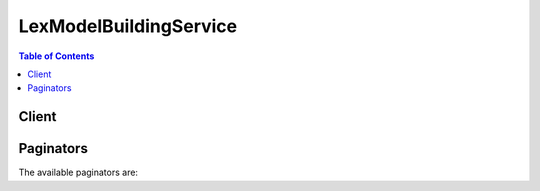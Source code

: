 

***********************
LexModelBuildingService
***********************

.. contents:: Table of Contents
   :depth: 2


======
Client
======



.. py:class:: LexModelBuildingService.Client

  A low-level client representing Amazon Lex Model Building Service::

    
    client = session.create_client('lex-models')

  
  These are the available methods:
  
  *   :py:meth:`~LexModelBuildingService.Client.can_paginate`

  
  *   :py:meth:`~LexModelBuildingService.Client.create_bot_version`

  
  *   :py:meth:`~LexModelBuildingService.Client.create_intent_version`

  
  *   :py:meth:`~LexModelBuildingService.Client.create_slot_type_version`

  
  *   :py:meth:`~LexModelBuildingService.Client.delete_bot`

  
  *   :py:meth:`~LexModelBuildingService.Client.delete_bot_alias`

  
  *   :py:meth:`~LexModelBuildingService.Client.delete_bot_channel_association`

  
  *   :py:meth:`~LexModelBuildingService.Client.delete_bot_version`

  
  *   :py:meth:`~LexModelBuildingService.Client.delete_intent`

  
  *   :py:meth:`~LexModelBuildingService.Client.delete_intent_version`

  
  *   :py:meth:`~LexModelBuildingService.Client.delete_slot_type`

  
  *   :py:meth:`~LexModelBuildingService.Client.delete_slot_type_version`

  
  *   :py:meth:`~LexModelBuildingService.Client.delete_utterances`

  
  *   :py:meth:`~LexModelBuildingService.Client.generate_presigned_url`

  
  *   :py:meth:`~LexModelBuildingService.Client.get_bot`

  
  *   :py:meth:`~LexModelBuildingService.Client.get_bot_alias`

  
  *   :py:meth:`~LexModelBuildingService.Client.get_bot_aliases`

  
  *   :py:meth:`~LexModelBuildingService.Client.get_bot_channel_association`

  
  *   :py:meth:`~LexModelBuildingService.Client.get_bot_channel_associations`

  
  *   :py:meth:`~LexModelBuildingService.Client.get_bot_versions`

  
  *   :py:meth:`~LexModelBuildingService.Client.get_bots`

  
  *   :py:meth:`~LexModelBuildingService.Client.get_builtin_intent`

  
  *   :py:meth:`~LexModelBuildingService.Client.get_builtin_intents`

  
  *   :py:meth:`~LexModelBuildingService.Client.get_builtin_slot_types`

  
  *   :py:meth:`~LexModelBuildingService.Client.get_export`

  
  *   :py:meth:`~LexModelBuildingService.Client.get_intent`

  
  *   :py:meth:`~LexModelBuildingService.Client.get_intent_versions`

  
  *   :py:meth:`~LexModelBuildingService.Client.get_intents`

  
  *   :py:meth:`~LexModelBuildingService.Client.get_paginator`

  
  *   :py:meth:`~LexModelBuildingService.Client.get_slot_type`

  
  *   :py:meth:`~LexModelBuildingService.Client.get_slot_type_versions`

  
  *   :py:meth:`~LexModelBuildingService.Client.get_slot_types`

  
  *   :py:meth:`~LexModelBuildingService.Client.get_utterances_view`

  
  *   :py:meth:`~LexModelBuildingService.Client.get_waiter`

  
  *   :py:meth:`~LexModelBuildingService.Client.put_bot`

  
  *   :py:meth:`~LexModelBuildingService.Client.put_bot_alias`

  
  *   :py:meth:`~LexModelBuildingService.Client.put_intent`

  
  *   :py:meth:`~LexModelBuildingService.Client.put_slot_type`

  

  .. py:method:: can_paginate(operation_name)

        
    Check if an operation can be paginated.
    
    :type operation_name: string
    :param operation_name: The operation name.  This is the same name
        as the method name on the client.  For example, if the
        method name is ``create_foo``, and you'd normally invoke the
        operation as ``client.create_foo(**kwargs)``, if the
        ``create_foo`` operation can be paginated, you can use the
        call ``client.get_paginator("create_foo")``.
    
    :return: ``True`` if the operation can be paginated,
        ``False`` otherwise.


  .. py:method:: create_bot_version(**kwargs)

    

    Creates a new version of the bot based on the ``$LATEST`` version. If the ``$LATEST`` version of this resource hasn't changed since you created the last version, Amazon Lex doesn't create a new version. It returns the last created version.

     

    .. note::

       

      You can update only the ``$LATEST`` version of the bot. You can't update the numbered versions that you create with the ``CreateBotVersion`` operation.

       

     

    When you create the first version of a bot, Amazon Lex sets the version to 1. Subsequent versions increment by 1. For more information, see  versioning-intro . 

     

    This operation requires permission for the ``lex:CreateBotVersion`` action. 

    

    See also: `AWS API Documentation <https://docs.aws.amazon.com/goto/WebAPI/lex-models-2017-04-19/CreateBotVersion>`_    


    **Request Syntax** 
    ::

      response = client.create_bot_version(
          name='string',
          checksum='string'
      )
    :type name: string
    :param name: **[REQUIRED]** 

      The name of the bot that you want to create a new version of. The name is case sensitive. 

      

    
    :type checksum: string
    :param checksum: 

      Identifies a specific revision of the ``$LATEST`` version of the bot. If you specify a checksum and the ``$LATEST`` version of the bot has a different checksum, a ``PreconditionFailedException`` exception is returned and Amazon Lex doesn't publish a new version. If you don't specify a checksum, Amazon Lex publishes the ``$LATEST`` version.

      

    
    
    :rtype: dict
    :returns: 
      
      **Response Syntax** 

      
      ::

        {
            'name': 'string',
            'description': 'string',
            'intents': [
                {
                    'intentName': 'string',
                    'intentVersion': 'string'
                },
            ],
            'clarificationPrompt': {
                'messages': [
                    {
                        'contentType': 'PlainText'|'SSML',
                        'content': 'string'
                    },
                ],
                'maxAttempts': 123,
                'responseCard': 'string'
            },
            'abortStatement': {
                'messages': [
                    {
                        'contentType': 'PlainText'|'SSML',
                        'content': 'string'
                    },
                ],
                'responseCard': 'string'
            },
            'status': 'BUILDING'|'READY'|'FAILED'|'NOT_BUILT',
            'failureReason': 'string',
            'lastUpdatedDate': datetime(2015, 1, 1),
            'createdDate': datetime(2015, 1, 1),
            'idleSessionTTLInSeconds': 123,
            'voiceId': 'string',
            'checksum': 'string',
            'version': 'string',
            'locale': 'en-US',
            'childDirected': True|False
        }
      **Response Structure** 

      

      - *(dict) --* 
        

        - **name** *(string) --* 

          The name of the bot.

          
        

        - **description** *(string) --* 

          A description of the bot.

          
        

        - **intents** *(list) --* 

          An array of ``Intent`` objects. For more information, see  PutBot .

          
          

          - *(dict) --* 

            Identifies the specific version of an intent.

            
            

            - **intentName** *(string) --* 

              The name of the intent.

              
            

            - **intentVersion** *(string) --* 

              The version of the intent.

              
        
      
        

        - **clarificationPrompt** *(dict) --* 

          The message that Amazon Lex uses when it doesn't understand the user's request. For more information, see  PutBot . 

          
          

          - **messages** *(list) --* 

            An array of objects, each of which provides a message string and its type. You can specify the message string in plain text or in Speech Synthesis Markup Language (SSML).

            
            

            - *(dict) --* 

              The message object that provides the message text and its type.

              
              

              - **contentType** *(string) --* 

                The content type of the message string.

                
              

              - **content** *(string) --* 

                The text of the message.

                
          
        
          

          - **maxAttempts** *(integer) --* 

            The number of times to prompt the user for information.

            
          

          - **responseCard** *(string) --* 

            A response card. Amazon Lex uses this prompt at runtime, in the ``PostText`` API response. It substitutes session attributes and slot values for placeholders in the response card. For more information, see  ex-resp-card . 

            
      
        

        - **abortStatement** *(dict) --* 

          The message that Amazon Lex uses to abort a conversation. For more information, see  PutBot .

          
          

          - **messages** *(list) --* 

            A collection of message objects.

            
            

            - *(dict) --* 

              The message object that provides the message text and its type.

              
              

              - **contentType** *(string) --* 

                The content type of the message string.

                
              

              - **content** *(string) --* 

                The text of the message.

                
          
        
          

          - **responseCard** *(string) --* 

            At runtime, if the client is using the `PostText <http://docs.aws.amazon.com/lex/latest/dg/API_runtime_PostText.html>`__ API, Amazon Lex includes the response card in the response. It substitutes all of the session attributes and slot values for placeholders in the response card. 

            
      
        

        - **status** *(string) --* 

          When you send a request to create or update a bot, Amazon Lex sets the ``status`` response element to ``BUILDING`` . After Amazon Lex builds the bot, it sets ``status`` to ``READY`` . If Amazon Lex can't build the bot, it sets ``status`` to ``FAILED`` . Amazon Lex returns the reason for the failure in the ``failureReason`` response element. 

          
        

        - **failureReason** *(string) --* 

          If ``status`` is ``FAILED`` , Amazon Lex provides the reason that it failed to build the bot.

          
        

        - **lastUpdatedDate** *(datetime) --* 

          The date when the ``$LATEST`` version of this bot was updated. 

          
        

        - **createdDate** *(datetime) --* 

          The date when the bot version was created.

          
        

        - **idleSessionTTLInSeconds** *(integer) --* 

          The maximum time in seconds that Amazon Lex retains the data gathered in a conversation. For more information, see  PutBot .

          
        

        - **voiceId** *(string) --* 

          The Amazon Polly voice ID that Amazon Lex uses for voice interactions with the user.

          
        

        - **checksum** *(string) --* 

          Checksum identifying the version of the bot that was created.

          
        

        - **version** *(string) --* 

          The version of the bot. 

          
        

        - **locale** *(string) --* 

          Specifies the target locale for the bot. 

          
        

        - **childDirected** *(boolean) --* 

          For each Amazon Lex bot created with the Amazon Lex Model Building Service, you must specify whether your use of Amazon Lex is related to a website, program, or other application that is directed or targeted, in whole or in part, to children under age 13 and subject to the Children's Online Privacy Protection Act (COPPA) by specifying ``true`` or ``false`` in the ``childDirected`` field. By specifying ``true`` in the ``childDirected`` field, you confirm that your use of Amazon Lex **is** related to a website, program, or other application that is directed or targeted, in whole or in part, to children under age 13 and subject to COPPA. By specifying ``false`` in the ``childDirected`` field, you confirm that your use of Amazon Lex **is not** related to a website, program, or other application that is directed or targeted, in whole or in part, to children under age 13 and subject to COPPA. You may not specify a default value for the ``childDirected`` field that does not accurately reflect whether your use of Amazon Lex is related to a website, program, or other application that is directed or targeted, in whole or in part, to children under age 13 and subject to COPPA.

           

          If your use of Amazon Lex relates to a website, program, or other application that is directed in whole or in part, to children under age 13, you must obtain any required verifiable parental consent under COPPA. For information regarding the use of Amazon Lex in connection with websites, programs, or other applications that are directed or targeted, in whole or in part, to children under age 13, see the `Amazon Lex FAQ. <https://aws.amazon.com/lex/faqs#data-security>`__  

          
    

  .. py:method:: create_intent_version(**kwargs)

    

    Creates a new version of an intent based on the ``$LATEST`` version of the intent. If the ``$LATEST`` version of this intent hasn't changed since you last updated it, Amazon Lex doesn't create a new version. It returns the last version you created.

     

    .. note::

       

      You can update only the ``$LATEST`` version of the intent. You can't update the numbered versions that you create with the ``CreateIntentVersion`` operation.

       

     

    When you create a version of an intent, Amazon Lex sets the version to 1. Subsequent versions increment by 1. For more information, see  versioning-intro . 

     

    This operation requires permissions to perform the ``lex:CreateIntentVersion`` action. 

    

    See also: `AWS API Documentation <https://docs.aws.amazon.com/goto/WebAPI/lex-models-2017-04-19/CreateIntentVersion>`_    


    **Request Syntax** 
    ::

      response = client.create_intent_version(
          name='string',
          checksum='string'
      )
    :type name: string
    :param name: **[REQUIRED]** 

      The name of the intent that you want to create a new version of. The name is case sensitive. 

      

    
    :type checksum: string
    :param checksum: 

      Checksum of the ``$LATEST`` version of the intent that should be used to create the new version. If you specify a checksum and the ``$LATEST`` version of the intent has a different checksum, Amazon Lex returns a ``PreconditionFailedException`` exception and doesn't publish a new version. If you don't specify a checksum, Amazon Lex publishes the ``$LATEST`` version.

      

    
    
    :rtype: dict
    :returns: 
      
      **Response Syntax** 

      
      ::

        {
            'name': 'string',
            'description': 'string',
            'slots': [
                {
                    'name': 'string',
                    'description': 'string',
                    'slotConstraint': 'Required'|'Optional',
                    'slotType': 'string',
                    'slotTypeVersion': 'string',
                    'valueElicitationPrompt': {
                        'messages': [
                            {
                                'contentType': 'PlainText'|'SSML',
                                'content': 'string'
                            },
                        ],
                        'maxAttempts': 123,
                        'responseCard': 'string'
                    },
                    'priority': 123,
                    'sampleUtterances': [
                        'string',
                    ],
                    'responseCard': 'string'
                },
            ],
            'sampleUtterances': [
                'string',
            ],
            'confirmationPrompt': {
                'messages': [
                    {
                        'contentType': 'PlainText'|'SSML',
                        'content': 'string'
                    },
                ],
                'maxAttempts': 123,
                'responseCard': 'string'
            },
            'rejectionStatement': {
                'messages': [
                    {
                        'contentType': 'PlainText'|'SSML',
                        'content': 'string'
                    },
                ],
                'responseCard': 'string'
            },
            'followUpPrompt': {
                'prompt': {
                    'messages': [
                        {
                            'contentType': 'PlainText'|'SSML',
                            'content': 'string'
                        },
                    ],
                    'maxAttempts': 123,
                    'responseCard': 'string'
                },
                'rejectionStatement': {
                    'messages': [
                        {
                            'contentType': 'PlainText'|'SSML',
                            'content': 'string'
                        },
                    ],
                    'responseCard': 'string'
                }
            },
            'conclusionStatement': {
                'messages': [
                    {
                        'contentType': 'PlainText'|'SSML',
                        'content': 'string'
                    },
                ],
                'responseCard': 'string'
            },
            'dialogCodeHook': {
                'uri': 'string',
                'messageVersion': 'string'
            },
            'fulfillmentActivity': {
                'type': 'ReturnIntent'|'CodeHook',
                'codeHook': {
                    'uri': 'string',
                    'messageVersion': 'string'
                }
            },
            'parentIntentSignature': 'string',
            'lastUpdatedDate': datetime(2015, 1, 1),
            'createdDate': datetime(2015, 1, 1),
            'version': 'string',
            'checksum': 'string'
        }
      **Response Structure** 

      

      - *(dict) --* 
        

        - **name** *(string) --* 

          The name of the intent.

          
        

        - **description** *(string) --* 

          A description of the intent.

          
        

        - **slots** *(list) --* 

          An array of slot types that defines the information required to fulfill the intent.

          
          

          - *(dict) --* 

            Identifies the version of a specific slot.

            
            

            - **name** *(string) --* 

              The name of the slot.

              
            

            - **description** *(string) --* 

              A description of the slot.

              
            

            - **slotConstraint** *(string) --* 

              Specifies whether the slot is required or optional. 

              
            

            - **slotType** *(string) --* 

              The type of the slot, either a custom slot type that you defined or one of the built-in slot types.

              
            

            - **slotTypeVersion** *(string) --* 

              The version of the slot type.

              
            

            - **valueElicitationPrompt** *(dict) --* 

              The prompt that Amazon Lex uses to elicit the slot value from the user.

              
              

              - **messages** *(list) --* 

                An array of objects, each of which provides a message string and its type. You can specify the message string in plain text or in Speech Synthesis Markup Language (SSML).

                
                

                - *(dict) --* 

                  The message object that provides the message text and its type.

                  
                  

                  - **contentType** *(string) --* 

                    The content type of the message string.

                    
                  

                  - **content** *(string) --* 

                    The text of the message.

                    
              
            
              

              - **maxAttempts** *(integer) --* 

                The number of times to prompt the user for information.

                
              

              - **responseCard** *(string) --* 

                A response card. Amazon Lex uses this prompt at runtime, in the ``PostText`` API response. It substitutes session attributes and slot values for placeholders in the response card. For more information, see  ex-resp-card . 

                
          
            

            - **priority** *(integer) --* 

              Directs Lex the order in which to elicit this slot value from the user. For example, if the intent has two slots with priorities 1 and 2, AWS Lex first elicits a value for the slot with priority 1.

               

              If multiple slots share the same priority, the order in which Lex elicits values is arbitrary.

              
            

            - **sampleUtterances** *(list) --* 

              If you know a specific pattern with which users might respond to an Amazon Lex request for a slot value, you can provide those utterances to improve accuracy. This is optional. In most cases, Amazon Lex is capable of understanding user utterances. 

              
              

              - *(string) --* 
          
            

            - **responseCard** *(string) --* 

              A set of possible responses for the slot type used by text-based clients. A user chooses an option from the response card, instead of using text to reply. 

              
        
      
        

        - **sampleUtterances** *(list) --* 

          An array of sample utterances configured for the intent. 

          
          

          - *(string) --* 
      
        

        - **confirmationPrompt** *(dict) --* 

          If defined, the prompt that Amazon Lex uses to confirm the user's intent before fulfilling it. 

          
          

          - **messages** *(list) --* 

            An array of objects, each of which provides a message string and its type. You can specify the message string in plain text or in Speech Synthesis Markup Language (SSML).

            
            

            - *(dict) --* 

              The message object that provides the message text and its type.

              
              

              - **contentType** *(string) --* 

                The content type of the message string.

                
              

              - **content** *(string) --* 

                The text of the message.

                
          
        
          

          - **maxAttempts** *(integer) --* 

            The number of times to prompt the user for information.

            
          

          - **responseCard** *(string) --* 

            A response card. Amazon Lex uses this prompt at runtime, in the ``PostText`` API response. It substitutes session attributes and slot values for placeholders in the response card. For more information, see  ex-resp-card . 

            
      
        

        - **rejectionStatement** *(dict) --* 

          If the user answers "no" to the question defined in ``confirmationPrompt`` , Amazon Lex responds with this statement to acknowledge that the intent was canceled. 

          
          

          - **messages** *(list) --* 

            A collection of message objects.

            
            

            - *(dict) --* 

              The message object that provides the message text and its type.

              
              

              - **contentType** *(string) --* 

                The content type of the message string.

                
              

              - **content** *(string) --* 

                The text of the message.

                
          
        
          

          - **responseCard** *(string) --* 

            At runtime, if the client is using the `PostText <http://docs.aws.amazon.com/lex/latest/dg/API_runtime_PostText.html>`__ API, Amazon Lex includes the response card in the response. It substitutes all of the session attributes and slot values for placeholders in the response card. 

            
      
        

        - **followUpPrompt** *(dict) --* 

          If defined, Amazon Lex uses this prompt to solicit additional user activity after the intent is fulfilled. 

          
          

          - **prompt** *(dict) --* 

            Prompts for information from the user. 

            
            

            - **messages** *(list) --* 

              An array of objects, each of which provides a message string and its type. You can specify the message string in plain text or in Speech Synthesis Markup Language (SSML).

              
              

              - *(dict) --* 

                The message object that provides the message text and its type.

                
                

                - **contentType** *(string) --* 

                  The content type of the message string.

                  
                

                - **content** *(string) --* 

                  The text of the message.

                  
            
          
            

            - **maxAttempts** *(integer) --* 

              The number of times to prompt the user for information.

              
            

            - **responseCard** *(string) --* 

              A response card. Amazon Lex uses this prompt at runtime, in the ``PostText`` API response. It substitutes session attributes and slot values for placeholders in the response card. For more information, see  ex-resp-card . 

              
        
          

          - **rejectionStatement** *(dict) --* 

            If the user answers "no" to the question defined in the ``prompt`` field, Amazon Lex responds with this statement to acknowledge that the intent was canceled. 

            
            

            - **messages** *(list) --* 

              A collection of message objects.

              
              

              - *(dict) --* 

                The message object that provides the message text and its type.

                
                

                - **contentType** *(string) --* 

                  The content type of the message string.

                  
                

                - **content** *(string) --* 

                  The text of the message.

                  
            
          
            

            - **responseCard** *(string) --* 

              At runtime, if the client is using the `PostText <http://docs.aws.amazon.com/lex/latest/dg/API_runtime_PostText.html>`__ API, Amazon Lex includes the response card in the response. It substitutes all of the session attributes and slot values for placeholders in the response card. 

              
        
      
        

        - **conclusionStatement** *(dict) --* 

          After the Lambda function specified in the ``fulfillmentActivity`` field fulfills the intent, Amazon Lex conveys this statement to the user. 

          
          

          - **messages** *(list) --* 

            A collection of message objects.

            
            

            - *(dict) --* 

              The message object that provides the message text and its type.

              
              

              - **contentType** *(string) --* 

                The content type of the message string.

                
              

              - **content** *(string) --* 

                The text of the message.

                
          
        
          

          - **responseCard** *(string) --* 

            At runtime, if the client is using the `PostText <http://docs.aws.amazon.com/lex/latest/dg/API_runtime_PostText.html>`__ API, Amazon Lex includes the response card in the response. It substitutes all of the session attributes and slot values for placeholders in the response card. 

            
      
        

        - **dialogCodeHook** *(dict) --* 

          If defined, Amazon Lex invokes this Lambda function for each user input.

          
          

          - **uri** *(string) --* 

            The Amazon Resource Name (ARN) of the Lambda function.

            
          

          - **messageVersion** *(string) --* 

            The version of the request-response that you want Amazon Lex to use to invoke your Lambda function. For more information, see  using-lambda .

            
      
        

        - **fulfillmentActivity** *(dict) --* 

          Describes how the intent is fulfilled. 

          
          

          - **type** *(string) --* 

            How the intent should be fulfilled, either by running a Lambda function or by returning the slot data to the client application. 

            
          

          - **codeHook** *(dict) --* 

            A description of the Lambda function that is run to fulfill the intent. 

            
            

            - **uri** *(string) --* 

              The Amazon Resource Name (ARN) of the Lambda function.

              
            

            - **messageVersion** *(string) --* 

              The version of the request-response that you want Amazon Lex to use to invoke your Lambda function. For more information, see  using-lambda .

              
        
      
        

        - **parentIntentSignature** *(string) --* 

          A unique identifier for a built-in intent.

          
        

        - **lastUpdatedDate** *(datetime) --* 

          The date that the intent was updated. 

          
        

        - **createdDate** *(datetime) --* 

          The date that the intent was created.

          
        

        - **version** *(string) --* 

          The version number assigned to the new version of the intent.

          
        

        - **checksum** *(string) --* 

          Checksum of the intent version created.

          
    

  .. py:method:: create_slot_type_version(**kwargs)

    

    Creates a new version of a slot type based on the ``$LATEST`` version of the specified slot type. If the ``$LATEST`` version of this resource has not changed since the last version that you created, Amazon Lex doesn't create a new version. It returns the last version that you created. 

     

    .. note::

       

      You can update only the ``$LATEST`` version of a slot type. You can't update the numbered versions that you create with the ``CreateSlotTypeVersion`` operation.

       

     

    When you create a version of a slot type, Amazon Lex sets the version to 1. Subsequent versions increment by 1. For more information, see  versioning-intro . 

     

    This operation requires permissions for the ``lex:CreateSlotTypeVersion`` action.

    

    See also: `AWS API Documentation <https://docs.aws.amazon.com/goto/WebAPI/lex-models-2017-04-19/CreateSlotTypeVersion>`_    


    **Request Syntax** 
    ::

      response = client.create_slot_type_version(
          name='string',
          checksum='string'
      )
    :type name: string
    :param name: **[REQUIRED]** 

      The name of the slot type that you want to create a new version for. The name is case sensitive. 

      

    
    :type checksum: string
    :param checksum: 

      Checksum for the ``$LATEST`` version of the slot type that you want to publish. If you specify a checksum and the ``$LATEST`` version of the slot type has a different checksum, Amazon Lex returns a ``PreconditionFailedException`` exception and doesn't publish the new version. If you don't specify a checksum, Amazon Lex publishes the ``$LATEST`` version.

      

    
    
    :rtype: dict
    :returns: 
      
      **Response Syntax** 

      
      ::

        {
            'name': 'string',
            'description': 'string',
            'enumerationValues': [
                {
                    'value': 'string',
                    'synonyms': [
                        'string',
                    ]
                },
            ],
            'lastUpdatedDate': datetime(2015, 1, 1),
            'createdDate': datetime(2015, 1, 1),
            'version': 'string',
            'checksum': 'string',
            'valueSelectionStrategy': 'ORIGINAL_VALUE'|'TOP_RESOLUTION'
        }
      **Response Structure** 

      

      - *(dict) --* 
        

        - **name** *(string) --* 

          The name of the slot type.

          
        

        - **description** *(string) --* 

          A description of the slot type.

          
        

        - **enumerationValues** *(list) --* 

          A list of ``EnumerationValue`` objects that defines the values that the slot type can take.

          
          

          - *(dict) --* 

            Each slot type can have a set of values. Each enumeration value represents a value the slot type can take. 

             

            For example, a pizza ordering bot could have a slot type that specifies the type of crust that the pizza should have. The slot type could include the values 

             

             
            * thick 
             
            * thin 
             
            * stuffed 
             

            
            

            - **value** *(string) --* 

              The value of the slot type.

              
            

            - **synonyms** *(list) --* 

              Additional values related to the slot type value.

              
              

              - *(string) --* 
          
        
      
        

        - **lastUpdatedDate** *(datetime) --* 

          The date that the slot type was updated. When you create a resource, the creation date and last update date are the same.

          
        

        - **createdDate** *(datetime) --* 

          The date that the slot type was created.

          
        

        - **version** *(string) --* 

          The version assigned to the new slot type version. 

          
        

        - **checksum** *(string) --* 

          Checksum of the ``$LATEST`` version of the slot type.

          
        

        - **valueSelectionStrategy** *(string) --* 

          The strategy that Amazon Lex uses to determine the value of the slot. For more information, see  PutSlotType .

          
    

  .. py:method:: delete_bot(**kwargs)

    

    Deletes all versions of the bot, including the ``$LATEST`` version. To delete a specific version of the bot, use the  DeleteBotVersion operation.

     

    If a bot has an alias, you can't delete it. Instead, the ``DeleteBot`` operation returns a ``ResourceInUseException`` exception that includes a reference to the alias that refers to the bot. To remove the reference to the bot, delete the alias. If you get the same exception again, delete the referring alias until the ``DeleteBot`` operation is successful.

     

    This operation requires permissions for the ``lex:DeleteBot`` action.

    

    See also: `AWS API Documentation <https://docs.aws.amazon.com/goto/WebAPI/lex-models-2017-04-19/DeleteBot>`_    


    **Request Syntax** 
    ::

      response = client.delete_bot(
          name='string'
      )
    :type name: string
    :param name: **[REQUIRED]** 

      The name of the bot. The name is case sensitive. 

      

    
    
    :returns: None

  .. py:method:: delete_bot_alias(**kwargs)

    

    Deletes an alias for the specified bot. 

     

    You can't delete an alias that is used in the association between a bot and a messaging channel. If an alias is used in a channel association, the ``DeleteBot`` operation returns a ``ResourceInUseException`` exception that includes a reference to the channel association that refers to the bot. You can remove the reference to the alias by deleting the channel association. If you get the same exception again, delete the referring association until the ``DeleteBotAlias`` operation is successful.

    

    See also: `AWS API Documentation <https://docs.aws.amazon.com/goto/WebAPI/lex-models-2017-04-19/DeleteBotAlias>`_    


    **Request Syntax** 
    ::

      response = client.delete_bot_alias(
          name='string',
          botName='string'
      )
    :type name: string
    :param name: **[REQUIRED]** 

      The name of the alias to delete. The name is case sensitive. 

      

    
    :type botName: string
    :param botName: **[REQUIRED]** 

      The name of the bot that the alias points to.

      

    
    
    :returns: None

  .. py:method:: delete_bot_channel_association(**kwargs)

    

    Deletes the association between an Amazon Lex bot and a messaging platform.

     

    This operation requires permission for the ``lex:DeleteBotChannelAssociation`` action.

    

    See also: `AWS API Documentation <https://docs.aws.amazon.com/goto/WebAPI/lex-models-2017-04-19/DeleteBotChannelAssociation>`_    


    **Request Syntax** 
    ::

      response = client.delete_bot_channel_association(
          name='string',
          botName='string',
          botAlias='string'
      )
    :type name: string
    :param name: **[REQUIRED]** 

      The name of the association. The name is case sensitive. 

      

    
    :type botName: string
    :param botName: **[REQUIRED]** 

      The name of the Amazon Lex bot.

      

    
    :type botAlias: string
    :param botAlias: **[REQUIRED]** 

      An alias that points to the specific version of the Amazon Lex bot to which this association is being made.

      

    
    
    :returns: None

  .. py:method:: delete_bot_version(**kwargs)

    

    Deletes a specific version of a bot. To delete all versions of a bot, use the  DeleteBot operation. 

     

    This operation requires permissions for the ``lex:DeleteBotVersion`` action.

    

    See also: `AWS API Documentation <https://docs.aws.amazon.com/goto/WebAPI/lex-models-2017-04-19/DeleteBotVersion>`_    


    **Request Syntax** 
    ::

      response = client.delete_bot_version(
          name='string',
          version='string'
      )
    :type name: string
    :param name: **[REQUIRED]** 

      The name of the bot.

      

    
    :type version: string
    :param version: **[REQUIRED]** 

      The version of the bot to delete. You cannot delete the ``$LATEST`` version of the bot. To delete the ``$LATEST`` version, use the  DeleteBot operation.

      

    
    
    :returns: None

  .. py:method:: delete_intent(**kwargs)

    

    Deletes all versions of the intent, including the ``$LATEST`` version. To delete a specific version of the intent, use the  DeleteIntentVersion operation.

     

    You can delete a version of an intent only if it is not referenced. To delete an intent that is referred to in one or more bots (see  how-it-works ), you must remove those references first. 

     

    .. note::

       

      If you get the ``ResourceInUseException`` exception, it provides an example reference that shows where the intent is referenced. To remove the reference to the intent, either update the bot or delete it. If you get the same exception when you attempt to delete the intent again, repeat until the intent has no references and the call to ``DeleteIntent`` is successful. 

       

     

    This operation requires permission for the ``lex:DeleteIntent`` action. 

    

    See also: `AWS API Documentation <https://docs.aws.amazon.com/goto/WebAPI/lex-models-2017-04-19/DeleteIntent>`_    


    **Request Syntax** 
    ::

      response = client.delete_intent(
          name='string'
      )
    :type name: string
    :param name: **[REQUIRED]** 

      The name of the intent. The name is case sensitive. 

      

    
    
    :returns: None

  .. py:method:: delete_intent_version(**kwargs)

    

    Deletes a specific version of an intent. To delete all versions of a intent, use the  DeleteIntent operation. 

     

    This operation requires permissions for the ``lex:DeleteIntentVersion`` action.

    

    See also: `AWS API Documentation <https://docs.aws.amazon.com/goto/WebAPI/lex-models-2017-04-19/DeleteIntentVersion>`_    


    **Request Syntax** 
    ::

      response = client.delete_intent_version(
          name='string',
          version='string'
      )
    :type name: string
    :param name: **[REQUIRED]** 

      The name of the intent.

      

    
    :type version: string
    :param version: **[REQUIRED]** 

      The version of the intent to delete. You cannot delete the ``$LATEST`` version of the intent. To delete the ``$LATEST`` version, use the  DeleteIntent operation.

      

    
    
    :returns: None

  .. py:method:: delete_slot_type(**kwargs)

    

    Deletes all versions of the slot type, including the ``$LATEST`` version. To delete a specific version of the slot type, use the  DeleteSlotTypeVersion operation.

     

    You can delete a version of a slot type only if it is not referenced. To delete a slot type that is referred to in one or more intents, you must remove those references first. 

     

    .. note::

       

      If you get the ``ResourceInUseException`` exception, the exception provides an example reference that shows the intent where the slot type is referenced. To remove the reference to the slot type, either update the intent or delete it. If you get the same exception when you attempt to delete the slot type again, repeat until the slot type has no references and the ``DeleteSlotType`` call is successful. 

       

     

    This operation requires permission for the ``lex:DeleteSlotType`` action.

    

    See also: `AWS API Documentation <https://docs.aws.amazon.com/goto/WebAPI/lex-models-2017-04-19/DeleteSlotType>`_    


    **Request Syntax** 
    ::

      response = client.delete_slot_type(
          name='string'
      )
    :type name: string
    :param name: **[REQUIRED]** 

      The name of the slot type. The name is case sensitive. 

      

    
    
    :returns: None

  .. py:method:: delete_slot_type_version(**kwargs)

    

    Deletes a specific version of a slot type. To delete all versions of a slot type, use the  DeleteSlotType operation. 

     

    This operation requires permissions for the ``lex:DeleteSlotTypeVersion`` action.

    

    See also: `AWS API Documentation <https://docs.aws.amazon.com/goto/WebAPI/lex-models-2017-04-19/DeleteSlotTypeVersion>`_    


    **Request Syntax** 
    ::

      response = client.delete_slot_type_version(
          name='string',
          version='string'
      )
    :type name: string
    :param name: **[REQUIRED]** 

      The name of the slot type.

      

    
    :type version: string
    :param version: **[REQUIRED]** 

      The version of the slot type to delete. You cannot delete the ``$LATEST`` version of the slot type. To delete the ``$LATEST`` version, use the  DeleteSlotType operation.

      

    
    
    :returns: None

  .. py:method:: delete_utterances(**kwargs)

    

    Deletes stored utterances.

     

    Amazon Lex stores the utterances that users send to your bot unless the ``childDirected`` field in the bot is set to ``true`` . Utterances are stored for 15 days for use with the  GetUtterancesView operation, and then stored indefinately for use in improving the ability of your bot to respond to user input.

     

    Use the ``DeleteStoredUtterances`` operation to manually delete stored utterances for a specific user.

     

    This operation requires permissions for the ``lex:DeleteUtterances`` action.

    

    See also: `AWS API Documentation <https://docs.aws.amazon.com/goto/WebAPI/lex-models-2017-04-19/DeleteUtterances>`_    


    **Request Syntax** 
    ::

      response = client.delete_utterances(
          botName='string',
          userId='string'
      )
    :type botName: string
    :param botName: **[REQUIRED]** 

      The name of the bot that stored the utterances.

      

    
    :type userId: string
    :param userId: **[REQUIRED]** 

      The unique identifier for the user that made the utterances. This is the user ID that was sent in the `PostContent <http://docs.aws.amazon.com/lex/latest/dg/API_runtime_PostContent.html>`__ or `PostText <http://docs.aws.amazon.com/lex/latest/dg/API_runtime_PostText.html>`__ operation request that contained the utterance.

      

    
    
    :returns: None

  .. py:method:: generate_presigned_url(ClientMethod, Params=None, ExpiresIn=3600, HttpMethod=None)

        
    Generate a presigned url given a client, its method, and arguments
    
    :type ClientMethod: string
    :param ClientMethod: The client method to presign for
    
    :type Params: dict
    :param Params: The parameters normally passed to
        ``ClientMethod``.
    
    :type ExpiresIn: int
    :param ExpiresIn: The number of seconds the presigned url is valid
        for. By default it expires in an hour (3600 seconds)
    
    :type HttpMethod: string
    :param HttpMethod: The http method to use on the generated url. By
        default, the http method is whatever is used in the method's model.
    
    :returns: The presigned url


  .. py:method:: get_bot(**kwargs)

    

    Returns metadata information for a specific bot. You must provide the bot name and the bot version or alias. 

     

    This operation requires permissions for the ``lex:GetBot`` action. 

    

    See also: `AWS API Documentation <https://docs.aws.amazon.com/goto/WebAPI/lex-models-2017-04-19/GetBot>`_    


    **Request Syntax** 
    ::

      response = client.get_bot(
          name='string',
          versionOrAlias='string'
      )
    :type name: string
    :param name: **[REQUIRED]** 

      The name of the bot. The name is case sensitive. 

      

    
    :type versionOrAlias: string
    :param versionOrAlias: **[REQUIRED]** 

      The version or alias of the bot.

      

    
    
    :rtype: dict
    :returns: 
      
      **Response Syntax** 

      
      ::

        {
            'name': 'string',
            'description': 'string',
            'intents': [
                {
                    'intentName': 'string',
                    'intentVersion': 'string'
                },
            ],
            'clarificationPrompt': {
                'messages': [
                    {
                        'contentType': 'PlainText'|'SSML',
                        'content': 'string'
                    },
                ],
                'maxAttempts': 123,
                'responseCard': 'string'
            },
            'abortStatement': {
                'messages': [
                    {
                        'contentType': 'PlainText'|'SSML',
                        'content': 'string'
                    },
                ],
                'responseCard': 'string'
            },
            'status': 'BUILDING'|'READY'|'FAILED'|'NOT_BUILT',
            'failureReason': 'string',
            'lastUpdatedDate': datetime(2015, 1, 1),
            'createdDate': datetime(2015, 1, 1),
            'idleSessionTTLInSeconds': 123,
            'voiceId': 'string',
            'checksum': 'string',
            'version': 'string',
            'locale': 'en-US',
            'childDirected': True|False
        }
      **Response Structure** 

      

      - *(dict) --* 
        

        - **name** *(string) --* 

          The name of the bot.

          
        

        - **description** *(string) --* 

          A description of the bot.

          
        

        - **intents** *(list) --* 

          An array of ``intent`` objects. For more information, see  PutBot .

          
          

          - *(dict) --* 

            Identifies the specific version of an intent.

            
            

            - **intentName** *(string) --* 

              The name of the intent.

              
            

            - **intentVersion** *(string) --* 

              The version of the intent.

              
        
      
        

        - **clarificationPrompt** *(dict) --* 

          The message Amazon Lex uses when it doesn't understand the user's request. For more information, see  PutBot . 

          
          

          - **messages** *(list) --* 

            An array of objects, each of which provides a message string and its type. You can specify the message string in plain text or in Speech Synthesis Markup Language (SSML).

            
            

            - *(dict) --* 

              The message object that provides the message text and its type.

              
              

              - **contentType** *(string) --* 

                The content type of the message string.

                
              

              - **content** *(string) --* 

                The text of the message.

                
          
        
          

          - **maxAttempts** *(integer) --* 

            The number of times to prompt the user for information.

            
          

          - **responseCard** *(string) --* 

            A response card. Amazon Lex uses this prompt at runtime, in the ``PostText`` API response. It substitutes session attributes and slot values for placeholders in the response card. For more information, see  ex-resp-card . 

            
      
        

        - **abortStatement** *(dict) --* 

          The message that Amazon Lex returns when the user elects to end the conversation without completing it. For more information, see  PutBot .

          
          

          - **messages** *(list) --* 

            A collection of message objects.

            
            

            - *(dict) --* 

              The message object that provides the message text and its type.

              
              

              - **contentType** *(string) --* 

                The content type of the message string.

                
              

              - **content** *(string) --* 

                The text of the message.

                
          
        
          

          - **responseCard** *(string) --* 

            At runtime, if the client is using the `PostText <http://docs.aws.amazon.com/lex/latest/dg/API_runtime_PostText.html>`__ API, Amazon Lex includes the response card in the response. It substitutes all of the session attributes and slot values for placeholders in the response card. 

            
      
        

        - **status** *(string) --* 

          The status of the bot. If the bot is ready to run, the status is ``READY`` . If there was a problem with building the bot, the status is ``FAILED`` and the ``failureReason`` explains why the bot did not build. If the bot was saved but not built, the status is ``NOT BUILT`` .

          
        

        - **failureReason** *(string) --* 

          If ``status`` is ``FAILED`` , Amazon Lex explains why it failed to build the bot.

          
        

        - **lastUpdatedDate** *(datetime) --* 

          The date that the bot was updated. When you create a resource, the creation date and last updated date are the same. 

          
        

        - **createdDate** *(datetime) --* 

          The date that the bot was created.

          
        

        - **idleSessionTTLInSeconds** *(integer) --* 

          The maximum time in seconds that Amazon Lex retains the data gathered in a conversation. For more information, see  PutBot .

          
        

        - **voiceId** *(string) --* 

          The Amazon Polly voice ID that Amazon Lex uses for voice interaction with the user. For more information, see  PutBot .

          
        

        - **checksum** *(string) --* 

          Checksum of the bot used to identify a specific revision of the bot's ``$LATEST`` version.

          
        

        - **version** *(string) --* 

          The version of the bot. For a new bot, the version is always ``$LATEST`` .

          
        

        - **locale** *(string) --* 

          The target locale for the bot. 

          
        

        - **childDirected** *(boolean) --* 

          For each Amazon Lex bot created with the Amazon Lex Model Building Service, you must specify whether your use of Amazon Lex is related to a website, program, or other application that is directed or targeted, in whole or in part, to children under age 13 and subject to the Children's Online Privacy Protection Act (COPPA) by specifying ``true`` or ``false`` in the ``childDirected`` field. By specifying ``true`` in the ``childDirected`` field, you confirm that your use of Amazon Lex **is** related to a website, program, or other application that is directed or targeted, in whole or in part, to children under age 13 and subject to COPPA. By specifying ``false`` in the ``childDirected`` field, you confirm that your use of Amazon Lex **is not** related to a website, program, or other application that is directed or targeted, in whole or in part, to children under age 13 and subject to COPPA. You may not specify a default value for the ``childDirected`` field that does not accurately reflect whether your use of Amazon Lex is related to a website, program, or other application that is directed or targeted, in whole or in part, to children under age 13 and subject to COPPA.

           

          If your use of Amazon Lex relates to a website, program, or other application that is directed in whole or in part, to children under age 13, you must obtain any required verifiable parental consent under COPPA. For information regarding the use of Amazon Lex in connection with websites, programs, or other applications that are directed or targeted, in whole or in part, to children under age 13, see the `Amazon Lex FAQ. <https://aws.amazon.com/lex/faqs#data-security>`__  

          
    

  .. py:method:: get_bot_alias(**kwargs)

    

    Returns information about an Amazon Lex bot alias. For more information about aliases, see  versioning-aliases .

     

    This operation requires permissions for the ``lex:GetBotAlias`` action.

    

    See also: `AWS API Documentation <https://docs.aws.amazon.com/goto/WebAPI/lex-models-2017-04-19/GetBotAlias>`_    


    **Request Syntax** 
    ::

      response = client.get_bot_alias(
          name='string',
          botName='string'
      )
    :type name: string
    :param name: **[REQUIRED]** 

      The name of the bot alias. The name is case sensitive.

      

    
    :type botName: string
    :param botName: **[REQUIRED]** 

      The name of the bot.

      

    
    
    :rtype: dict
    :returns: 
      
      **Response Syntax** 

      
      ::

        {
            'name': 'string',
            'description': 'string',
            'botVersion': 'string',
            'botName': 'string',
            'lastUpdatedDate': datetime(2015, 1, 1),
            'createdDate': datetime(2015, 1, 1),
            'checksum': 'string'
        }
      **Response Structure** 

      

      - *(dict) --* 
        

        - **name** *(string) --* 

          The name of the bot alias.

          
        

        - **description** *(string) --* 

          A description of the bot alias.

          
        

        - **botVersion** *(string) --* 

          The version of the bot that the alias points to.

          
        

        - **botName** *(string) --* 

          The name of the bot that the alias points to.

          
        

        - **lastUpdatedDate** *(datetime) --* 

          The date that the bot alias was updated. When you create a resource, the creation date and the last updated date are the same.

          
        

        - **createdDate** *(datetime) --* 

          The date that the bot alias was created.

          
        

        - **checksum** *(string) --* 

          Checksum of the bot alias.

          
    

  .. py:method:: get_bot_aliases(**kwargs)

    

    Returns a list of aliases for a specified Amazon Lex bot.

     

    This operation requires permissions for the ``lex:GetBotAliases`` action.

    

    See also: `AWS API Documentation <https://docs.aws.amazon.com/goto/WebAPI/lex-models-2017-04-19/GetBotAliases>`_    


    **Request Syntax** 
    ::

      response = client.get_bot_aliases(
          botName='string',
          nextToken='string',
          maxResults=123,
          nameContains='string'
      )
    :type botName: string
    :param botName: **[REQUIRED]** 

      The name of the bot.

      

    
    :type nextToken: string
    :param nextToken: 

      A pagination token for fetching the next page of aliases. If the response to this call is truncated, Amazon Lex returns a pagination token in the response. To fetch the next page of aliases, specify the pagination token in the next request. 

      

    
    :type maxResults: integer
    :param maxResults: 

      The maximum number of aliases to return in the response. The default is 50. . 

      

    
    :type nameContains: string
    :param nameContains: 

      Substring to match in bot alias names. An alias will be returned if any part of its name matches the substring. For example, "xyz" matches both "xyzabc" and "abcxyz."

      

    
    
    :rtype: dict
    :returns: 
      
      **Response Syntax** 

      
      ::

        {
            'BotAliases': [
                {
                    'name': 'string',
                    'description': 'string',
                    'botVersion': 'string',
                    'botName': 'string',
                    'lastUpdatedDate': datetime(2015, 1, 1),
                    'createdDate': datetime(2015, 1, 1),
                    'checksum': 'string'
                },
            ],
            'nextToken': 'string'
        }
      **Response Structure** 

      

      - *(dict) --* 
        

        - **BotAliases** *(list) --* 

          An array of ``BotAliasMetadata`` objects, each describing a bot alias.

          
          

          - *(dict) --* 

            Provides information about a bot alias.

            
            

            - **name** *(string) --* 

              The name of the bot alias.

              
            

            - **description** *(string) --* 

              A description of the bot alias.

              
            

            - **botVersion** *(string) --* 

              The version of the Amazon Lex bot to which the alias points.

              
            

            - **botName** *(string) --* 

              The name of the bot to which the alias points.

              
            

            - **lastUpdatedDate** *(datetime) --* 

              The date that the bot alias was updated. When you create a resource, the creation date and last updated date are the same.

              
            

            - **createdDate** *(datetime) --* 

              The date that the bot alias was created.

              
            

            - **checksum** *(string) --* 

              Checksum of the bot alias.

              
        
      
        

        - **nextToken** *(string) --* 

          A pagination token for fetching next page of aliases. If the response to this call is truncated, Amazon Lex returns a pagination token in the response. To fetch the next page of aliases, specify the pagination token in the next request. 

          
    

  .. py:method:: get_bot_channel_association(**kwargs)

    

    Returns information about the association between an Amazon Lex bot and a messaging platform.

     

    This operation requires permissions for the ``lex:GetBotChannelAssociation`` action.

    

    See also: `AWS API Documentation <https://docs.aws.amazon.com/goto/WebAPI/lex-models-2017-04-19/GetBotChannelAssociation>`_    


    **Request Syntax** 
    ::

      response = client.get_bot_channel_association(
          name='string',
          botName='string',
          botAlias='string'
      )
    :type name: string
    :param name: **[REQUIRED]** 

      The name of the association between the bot and the channel. The name is case sensitive. 

      

    
    :type botName: string
    :param botName: **[REQUIRED]** 

      The name of the Amazon Lex bot.

      

    
    :type botAlias: string
    :param botAlias: **[REQUIRED]** 

      An alias pointing to the specific version of the Amazon Lex bot to which this association is being made.

      

    
    
    :rtype: dict
    :returns: 
      
      **Response Syntax** 

      
      ::

        {
            'name': 'string',
            'description': 'string',
            'botAlias': 'string',
            'botName': 'string',
            'createdDate': datetime(2015, 1, 1),
            'type': 'Facebook'|'Slack'|'Twilio-Sms',
            'botConfiguration': {
                'string': 'string'
            }
        }
      **Response Structure** 

      

      - *(dict) --* 
        

        - **name** *(string) --* 

          The name of the association between the bot and the channel.

          
        

        - **description** *(string) --* 

          A description of the association between the bot and the channel.

          
        

        - **botAlias** *(string) --* 

          An alias pointing to the specific version of the Amazon Lex bot to which this association is being made.

          
        

        - **botName** *(string) --* 

          The name of the Amazon Lex bot.

          
        

        - **createdDate** *(datetime) --* 

          The date that the association between the bot and the channel was created.

          
        

        - **type** *(string) --* 

          The type of the messaging platform.

          
        

        - **botConfiguration** *(dict) --* 

          Provides information that the messaging platform needs to communicate with the Amazon Lex bot.

          
          

          - *(string) --* 
            

            - *(string) --* 
      
    
    

  .. py:method:: get_bot_channel_associations(**kwargs)

    

    Returns a list of all of the channels associated with the specified bot. 

     

    The ``GetBotChannelAssociations`` operation requires permissions for the ``lex:GetBotChannelAssociations`` action.

    

    See also: `AWS API Documentation <https://docs.aws.amazon.com/goto/WebAPI/lex-models-2017-04-19/GetBotChannelAssociations>`_    


    **Request Syntax** 
    ::

      response = client.get_bot_channel_associations(
          botName='string',
          botAlias='string',
          nextToken='string',
          maxResults=123,
          nameContains='string'
      )
    :type botName: string
    :param botName: **[REQUIRED]** 

      The name of the Amazon Lex bot in the association.

      

    
    :type botAlias: string
    :param botAlias: **[REQUIRED]** 

      An alias pointing to the specific version of the Amazon Lex bot to which this association is being made.

      

    
    :type nextToken: string
    :param nextToken: 

      A pagination token for fetching the next page of associations. If the response to this call is truncated, Amazon Lex returns a pagination token in the response. To fetch the next page of associations, specify the pagination token in the next request. 

      

    
    :type maxResults: integer
    :param maxResults: 

      The maximum number of associations to return in the response. The default is 50. 

      

    
    :type nameContains: string
    :param nameContains: 

      Substring to match in channel association names. An association will be returned if any part of its name matches the substring. For example, "xyz" matches both "xyzabc" and "abcxyz." To return all bot channel associations, use a hyphen ("-") as the ``nameContains`` parameter.

      

    
    
    :rtype: dict
    :returns: 
      
      **Response Syntax** 

      
      ::

        {
            'botChannelAssociations': [
                {
                    'name': 'string',
                    'description': 'string',
                    'botAlias': 'string',
                    'botName': 'string',
                    'createdDate': datetime(2015, 1, 1),
                    'type': 'Facebook'|'Slack'|'Twilio-Sms',
                    'botConfiguration': {
                        'string': 'string'
                    }
                },
            ],
            'nextToken': 'string'
        }
      **Response Structure** 

      

      - *(dict) --* 
        

        - **botChannelAssociations** *(list) --* 

          An array of objects, one for each association, that provides information about the Amazon Lex bot and its association with the channel. 

          
          

          - *(dict) --* 

            Represents an association between an Amazon Lex bot and an external messaging platform.

            
            

            - **name** *(string) --* 

              The name of the association between the bot and the channel. 

              
            

            - **description** *(string) --* 

              A text description of the association you are creating. 

              
            

            - **botAlias** *(string) --* 

              An alias pointing to the specific version of the Amazon Lex bot to which this association is being made. 

              
            

            - **botName** *(string) --* 

              The name of the Amazon Lex bot to which this association is being made. 

               

              .. note::

                 

                Currently, Amazon Lex supports associations with Facebook and Slack, and Twilio.

                 

              
            

            - **createdDate** *(datetime) --* 

              The date that the association between the Amazon Lex bot and the channel was created. 

              
            

            - **type** *(string) --* 

              Specifies the type of association by indicating the type of channel being established between the Amazon Lex bot and the external messaging platform.

              
            

            - **botConfiguration** *(dict) --* 

              Provides information necessary to communicate with the messaging platform. 

              
              

              - *(string) --* 
                

                - *(string) --* 
          
        
        
      
        

        - **nextToken** *(string) --* 

          A pagination token that fetches the next page of associations. If the response to this call is truncated, Amazon Lex returns a pagination token in the response. To fetch the next page of associations, specify the pagination token in the next request. 

          
    

  .. py:method:: get_bot_versions(**kwargs)

    

    Gets information about all of the versions of a bot.

     

    The ``GetBotVersions`` operation returns a ``BotMetadata`` object for each version of a bot. For example, if a bot has three numbered versions, the ``GetBotVersions`` operation returns four ``BotMetadata`` objects in the response, one for each numbered version and one for the ``$LATEST`` version. 

     

    The ``GetBotVersions`` operation always returns at least one version, the ``$LATEST`` version.

     

    This operation requires permissions for the ``lex:GetBotVersions`` action.

    

    See also: `AWS API Documentation <https://docs.aws.amazon.com/goto/WebAPI/lex-models-2017-04-19/GetBotVersions>`_    


    **Request Syntax** 
    ::

      response = client.get_bot_versions(
          name='string',
          nextToken='string',
          maxResults=123
      )
    :type name: string
    :param name: **[REQUIRED]** 

      The name of the bot for which versions should be returned.

      

    
    :type nextToken: string
    :param nextToken: 

      A pagination token for fetching the next page of bot versions. If the response to this call is truncated, Amazon Lex returns a pagination token in the response. To fetch the next page of versions, specify the pagination token in the next request. 

      

    
    :type maxResults: integer
    :param maxResults: 

      The maximum number of bot versions to return in the response. The default is 10.

      

    
    
    :rtype: dict
    :returns: 
      
      **Response Syntax** 

      
      ::

        {
            'bots': [
                {
                    'name': 'string',
                    'description': 'string',
                    'status': 'BUILDING'|'READY'|'FAILED'|'NOT_BUILT',
                    'lastUpdatedDate': datetime(2015, 1, 1),
                    'createdDate': datetime(2015, 1, 1),
                    'version': 'string'
                },
            ],
            'nextToken': 'string'
        }
      **Response Structure** 

      

      - *(dict) --* 
        

        - **bots** *(list) --* 

          An array of ``BotMetadata`` objects, one for each numbered version of the bot plus one for the ``$LATEST`` version.

          
          

          - *(dict) --* 

            Provides information about a bot. .

            
            

            - **name** *(string) --* 

              The name of the bot. 

              
            

            - **description** *(string) --* 

              A description of the bot.

              
            

            - **status** *(string) --* 

              The status of the bot.

              
            

            - **lastUpdatedDate** *(datetime) --* 

              The date that the bot was updated. When you create a bot, the creation date and last updated date are the same. 

              
            

            - **createdDate** *(datetime) --* 

              The date that the bot was created.

              
            

            - **version** *(string) --* 

              The version of the bot. For a new bot, the version is always ``$LATEST`` .

              
        
      
        

        - **nextToken** *(string) --* 

          A pagination token for fetching the next page of bot versions. If the response to this call is truncated, Amazon Lex returns a pagination token in the response. To fetch the next page of versions, specify the pagination token in the next request. 

          
    

  .. py:method:: get_bots(**kwargs)

    

    Returns bot information as follows: 

     

     
    * If you provide the ``nameContains`` field, the response includes information for the ``$LATEST`` version of all bots whose name contains the specified string. 
     
    * If you don't specify the ``nameContains`` field, the operation returns information about the ``$LATEST`` version of all of your bots. 
     

     

    This operation requires permission for the ``lex:GetBots`` action.

    

    See also: `AWS API Documentation <https://docs.aws.amazon.com/goto/WebAPI/lex-models-2017-04-19/GetBots>`_    


    **Request Syntax** 
    ::

      response = client.get_bots(
          nextToken='string',
          maxResults=123,
          nameContains='string'
      )
    :type nextToken: string
    :param nextToken: 

      A pagination token that fetches the next page of bots. If the response to this call is truncated, Amazon Lex returns a pagination token in the response. To fetch the next page of bots, specify the pagination token in the next request. 

      

    
    :type maxResults: integer
    :param maxResults: 

      The maximum number of bots to return in the response that the request will return. The default is 10.

      

    
    :type nameContains: string
    :param nameContains: 

      Substring to match in bot names. A bot will be returned if any part of its name matches the substring. For example, "xyz" matches both "xyzabc" and "abcxyz."

      

    
    
    :rtype: dict
    :returns: 
      
      **Response Syntax** 

      
      ::

        {
            'bots': [
                {
                    'name': 'string',
                    'description': 'string',
                    'status': 'BUILDING'|'READY'|'FAILED'|'NOT_BUILT',
                    'lastUpdatedDate': datetime(2015, 1, 1),
                    'createdDate': datetime(2015, 1, 1),
                    'version': 'string'
                },
            ],
            'nextToken': 'string'
        }
      **Response Structure** 

      

      - *(dict) --* 
        

        - **bots** *(list) --* 

          An array of ``botMetadata`` objects, with one entry for each bot. 

          
          

          - *(dict) --* 

            Provides information about a bot. .

            
            

            - **name** *(string) --* 

              The name of the bot. 

              
            

            - **description** *(string) --* 

              A description of the bot.

              
            

            - **status** *(string) --* 

              The status of the bot.

              
            

            - **lastUpdatedDate** *(datetime) --* 

              The date that the bot was updated. When you create a bot, the creation date and last updated date are the same. 

              
            

            - **createdDate** *(datetime) --* 

              The date that the bot was created.

              
            

            - **version** *(string) --* 

              The version of the bot. For a new bot, the version is always ``$LATEST`` .

              
        
      
        

        - **nextToken** *(string) --* 

          If the response is truncated, it includes a pagination token that you can specify in your next request to fetch the next page of bots. 

          
    

  .. py:method:: get_builtin_intent(**kwargs)

    

    Returns information about a built-in intent.

     

    This operation requires permission for the ``lex:GetBuiltinIntent`` action.

    

    See also: `AWS API Documentation <https://docs.aws.amazon.com/goto/WebAPI/lex-models-2017-04-19/GetBuiltinIntent>`_    


    **Request Syntax** 
    ::

      response = client.get_builtin_intent(
          signature='string'
      )
    :type signature: string
    :param signature: **[REQUIRED]** 

      The unique identifier for a built-in intent. To find the signature for an intent, see `Standard Built-in Intents <https://developer.amazon.com/public/solutions/alexa/alexa-skills-kit/docs/built-in-intent-ref/standard-intents>`__ in the *Alexa Skills Kit* .

      

    
    
    :rtype: dict
    :returns: 
      
      **Response Syntax** 

      
      ::

        {
            'signature': 'string',
            'supportedLocales': [
                'en-US',
            ],
            'slots': [
                {
                    'name': 'string'
                },
            ]
        }
      **Response Structure** 

      

      - *(dict) --* 
        

        - **signature** *(string) --* 

          The unique identifier for a built-in intent.

          
        

        - **supportedLocales** *(list) --* 

          A list of locales that the intent supports.

          
          

          - *(string) --* 
      
        

        - **slots** *(list) --* 

          An array of ``BuiltinIntentSlot`` objects, one entry for each slot type in the intent.

          
          

          - *(dict) --* 

            Provides information about a slot used in a built-in intent.

            
            

            - **name** *(string) --* 

              A list of the slots defined for the intent.

              
        
      
    

  .. py:method:: get_builtin_intents(**kwargs)

    

    Gets a list of built-in intents that meet the specified criteria.

     

    This operation requires permission for the ``lex:GetBuiltinIntents`` action.

    

    See also: `AWS API Documentation <https://docs.aws.amazon.com/goto/WebAPI/lex-models-2017-04-19/GetBuiltinIntents>`_    


    **Request Syntax** 
    ::

      response = client.get_builtin_intents(
          locale='en-US',
          signatureContains='string',
          nextToken='string',
          maxResults=123
      )
    :type locale: string
    :param locale: 

      A list of locales that the intent supports.

      

    
    :type signatureContains: string
    :param signatureContains: 

      Substring to match in built-in intent signatures. An intent will be returned if any part of its signature matches the substring. For example, "xyz" matches both "xyzabc" and "abcxyz." To find the signature for an intent, see `Standard Built-in Intents <https://developer.amazon.com/public/solutions/alexa/alexa-skills-kit/docs/built-in-intent-ref/standard-intents>`__ in the *Alexa Skills Kit* .

      

    
    :type nextToken: string
    :param nextToken: 

      A pagination token that fetches the next page of intents. If this API call is truncated, Amazon Lex returns a pagination token in the response. To fetch the next page of intents, use the pagination token in the next request.

      

    
    :type maxResults: integer
    :param maxResults: 

      The maximum number of intents to return in the response. The default is 10.

      

    
    
    :rtype: dict
    :returns: 
      
      **Response Syntax** 

      
      ::

        {
            'intents': [
                {
                    'signature': 'string',
                    'supportedLocales': [
                        'en-US',
                    ]
                },
            ],
            'nextToken': 'string'
        }
      **Response Structure** 

      

      - *(dict) --* 
        

        - **intents** *(list) --* 

          An array of ``builtinIntentMetadata`` objects, one for each intent in the response.

          
          

          - *(dict) --* 

            Provides metadata for a built-in intent.

            
            

            - **signature** *(string) --* 

              A unique identifier for the built-in intent. To find the signature for an intent, see `Standard Built-in Intents <https://developer.amazon.com/public/solutions/alexa/alexa-skills-kit/docs/built-in-intent-ref/standard-intents>`__ in the *Alexa Skills Kit* .

              
            

            - **supportedLocales** *(list) --* 

              A list of identifiers for the locales that the intent supports.

              
              

              - *(string) --* 
          
        
      
        

        - **nextToken** *(string) --* 

          A pagination token that fetches the next page of intents. If the response to this API call is truncated, Amazon Lex returns a pagination token in the response. To fetch the next page of intents, specify the pagination token in the next request.

          
    

  .. py:method:: get_builtin_slot_types(**kwargs)

    

    Gets a list of built-in slot types that meet the specified criteria.

     

    For a list of built-in slot types, see `Slot Type Reference <https://developer.amazon.com/public/solutions/alexa/alexa-skills-kit/docs/built-in-intent-ref/slot-type-reference>`__ in the *Alexa Skills Kit* .

     

    This operation requires permission for the ``lex:GetBuiltInSlotTypes`` action.

    

    See also: `AWS API Documentation <https://docs.aws.amazon.com/goto/WebAPI/lex-models-2017-04-19/GetBuiltinSlotTypes>`_    


    **Request Syntax** 
    ::

      response = client.get_builtin_slot_types(
          locale='en-US',
          signatureContains='string',
          nextToken='string',
          maxResults=123
      )
    :type locale: string
    :param locale: 

      A list of locales that the slot type supports.

      

    
    :type signatureContains: string
    :param signatureContains: 

      Substring to match in built-in slot type signatures. A slot type will be returned if any part of its signature matches the substring. For example, "xyz" matches both "xyzabc" and "abcxyz."

      

    
    :type nextToken: string
    :param nextToken: 

      A pagination token that fetches the next page of slot types. If the response to this API call is truncated, Amazon Lex returns a pagination token in the response. To fetch the next page of slot types, specify the pagination token in the next request.

      

    
    :type maxResults: integer
    :param maxResults: 

      The maximum number of slot types to return in the response. The default is 10.

      

    
    
    :rtype: dict
    :returns: 
      
      **Response Syntax** 

      
      ::

        {
            'slotTypes': [
                {
                    'signature': 'string',
                    'supportedLocales': [
                        'en-US',
                    ]
                },
            ],
            'nextToken': 'string'
        }
      **Response Structure** 

      

      - *(dict) --* 
        

        - **slotTypes** *(list) --* 

          An array of ``BuiltInSlotTypeMetadata`` objects, one entry for each slot type returned.

          
          

          - *(dict) --* 

            Provides information about a built in slot type.

            
            

            - **signature** *(string) --* 

              A unique identifier for the built-in slot type. To find the signature for a slot type, see `Slot Type Reference <https://developer.amazon.com/public/solutions/alexa/alexa-skills-kit/docs/built-in-intent-ref/slot-type-reference>`__ in the *Alexa Skills Kit* .

              
            

            - **supportedLocales** *(list) --* 

              A list of target locales for the slot. 

              
              

              - *(string) --* 
          
        
      
        

        - **nextToken** *(string) --* 

          If the response is truncated, the response includes a pagination token that you can use in your next request to fetch the next page of slot types.

          
    

  .. py:method:: get_export(**kwargs)

    

    Exports the contents of a Amazon Lex resource in a specified format. 

    

    See also: `AWS API Documentation <https://docs.aws.amazon.com/goto/WebAPI/lex-models-2017-04-19/GetExport>`_    


    **Request Syntax** 
    ::

      response = client.get_export(
          name='string',
          version='string',
          resourceType='BOT',
          exportType='ALEXA_SKILLS_KIT'
      )
    :type name: string
    :param name: **[REQUIRED]** 

      The name of the bot to export.

      

    
    :type version: string
    :param version: **[REQUIRED]** 

      The version of the bot to export.

      

    
    :type resourceType: string
    :param resourceType: **[REQUIRED]** 

      The type of resource to export. 

      

    
    :type exportType: string
    :param exportType: **[REQUIRED]** 

      The format of the exported data.

      

    
    
    :rtype: dict
    :returns: 
      
      **Response Syntax** 

      
      ::

        {
            'name': 'string',
            'version': 'string',
            'resourceType': 'BOT',
            'exportType': 'ALEXA_SKILLS_KIT',
            'exportStatus': 'IN_PROGRESS'|'READY'|'FAILED',
            'failureReason': 'string',
            'url': 'string'
        }
      **Response Structure** 

      

      - *(dict) --* 
        

        - **name** *(string) --* 

          The name of the bot being exported.

          
        

        - **version** *(string) --* 

          The version of the bot being exported.

          
        

        - **resourceType** *(string) --* 

          The type of the exported resource.

          
        

        - **exportType** *(string) --* 

          The format of the exported data.

          
        

        - **exportStatus** *(string) --* 

          The status of the export. 

           

           
          * ``IN_PROGRESS`` - The export is in progress. 
           
          * ``READY`` - The export is complete. 
           
          * ``FAILED`` - The export could not be completed. 
           

          
        

        - **failureReason** *(string) --* 

          If ``status`` is ``FAILED`` , Amazon Lex provides the reason that it failed to export the resource.

          
        

        - **url** *(string) --* 

          An S3 pre-signed URL that provides the location of the exported resource. The exported resource is a ZIP archive that contains the exported resource in JSON format. The structure of the archive may change. Your code should not rely on the archive structure.

          
    

  .. py:method:: get_intent(**kwargs)

    

    Returns information about an intent. In addition to the intent name, you must specify the intent version. 

     

    This operation requires permissions to perform the ``lex:GetIntent`` action. 

    

    See also: `AWS API Documentation <https://docs.aws.amazon.com/goto/WebAPI/lex-models-2017-04-19/GetIntent>`_    


    **Request Syntax** 
    ::

      response = client.get_intent(
          name='string',
          version='string'
      )
    :type name: string
    :param name: **[REQUIRED]** 

      The name of the intent. The name is case sensitive. 

      

    
    :type version: string
    :param version: **[REQUIRED]** 

      The version of the intent.

      

    
    
    :rtype: dict
    :returns: 
      
      **Response Syntax** 

      
      ::

        {
            'name': 'string',
            'description': 'string',
            'slots': [
                {
                    'name': 'string',
                    'description': 'string',
                    'slotConstraint': 'Required'|'Optional',
                    'slotType': 'string',
                    'slotTypeVersion': 'string',
                    'valueElicitationPrompt': {
                        'messages': [
                            {
                                'contentType': 'PlainText'|'SSML',
                                'content': 'string'
                            },
                        ],
                        'maxAttempts': 123,
                        'responseCard': 'string'
                    },
                    'priority': 123,
                    'sampleUtterances': [
                        'string',
                    ],
                    'responseCard': 'string'
                },
            ],
            'sampleUtterances': [
                'string',
            ],
            'confirmationPrompt': {
                'messages': [
                    {
                        'contentType': 'PlainText'|'SSML',
                        'content': 'string'
                    },
                ],
                'maxAttempts': 123,
                'responseCard': 'string'
            },
            'rejectionStatement': {
                'messages': [
                    {
                        'contentType': 'PlainText'|'SSML',
                        'content': 'string'
                    },
                ],
                'responseCard': 'string'
            },
            'followUpPrompt': {
                'prompt': {
                    'messages': [
                        {
                            'contentType': 'PlainText'|'SSML',
                            'content': 'string'
                        },
                    ],
                    'maxAttempts': 123,
                    'responseCard': 'string'
                },
                'rejectionStatement': {
                    'messages': [
                        {
                            'contentType': 'PlainText'|'SSML',
                            'content': 'string'
                        },
                    ],
                    'responseCard': 'string'
                }
            },
            'conclusionStatement': {
                'messages': [
                    {
                        'contentType': 'PlainText'|'SSML',
                        'content': 'string'
                    },
                ],
                'responseCard': 'string'
            },
            'dialogCodeHook': {
                'uri': 'string',
                'messageVersion': 'string'
            },
            'fulfillmentActivity': {
                'type': 'ReturnIntent'|'CodeHook',
                'codeHook': {
                    'uri': 'string',
                    'messageVersion': 'string'
                }
            },
            'parentIntentSignature': 'string',
            'lastUpdatedDate': datetime(2015, 1, 1),
            'createdDate': datetime(2015, 1, 1),
            'version': 'string',
            'checksum': 'string'
        }
      **Response Structure** 

      

      - *(dict) --* 
        

        - **name** *(string) --* 

          The name of the intent.

          
        

        - **description** *(string) --* 

          A description of the intent.

          
        

        - **slots** *(list) --* 

          An array of intent slots configured for the intent.

          
          

          - *(dict) --* 

            Identifies the version of a specific slot.

            
            

            - **name** *(string) --* 

              The name of the slot.

              
            

            - **description** *(string) --* 

              A description of the slot.

              
            

            - **slotConstraint** *(string) --* 

              Specifies whether the slot is required or optional. 

              
            

            - **slotType** *(string) --* 

              The type of the slot, either a custom slot type that you defined or one of the built-in slot types.

              
            

            - **slotTypeVersion** *(string) --* 

              The version of the slot type.

              
            

            - **valueElicitationPrompt** *(dict) --* 

              The prompt that Amazon Lex uses to elicit the slot value from the user.

              
              

              - **messages** *(list) --* 

                An array of objects, each of which provides a message string and its type. You can specify the message string in plain text or in Speech Synthesis Markup Language (SSML).

                
                

                - *(dict) --* 

                  The message object that provides the message text and its type.

                  
                  

                  - **contentType** *(string) --* 

                    The content type of the message string.

                    
                  

                  - **content** *(string) --* 

                    The text of the message.

                    
              
            
              

              - **maxAttempts** *(integer) --* 

                The number of times to prompt the user for information.

                
              

              - **responseCard** *(string) --* 

                A response card. Amazon Lex uses this prompt at runtime, in the ``PostText`` API response. It substitutes session attributes and slot values for placeholders in the response card. For more information, see  ex-resp-card . 

                
          
            

            - **priority** *(integer) --* 

              Directs Lex the order in which to elicit this slot value from the user. For example, if the intent has two slots with priorities 1 and 2, AWS Lex first elicits a value for the slot with priority 1.

               

              If multiple slots share the same priority, the order in which Lex elicits values is arbitrary.

              
            

            - **sampleUtterances** *(list) --* 

              If you know a specific pattern with which users might respond to an Amazon Lex request for a slot value, you can provide those utterances to improve accuracy. This is optional. In most cases, Amazon Lex is capable of understanding user utterances. 

              
              

              - *(string) --* 
          
            

            - **responseCard** *(string) --* 

              A set of possible responses for the slot type used by text-based clients. A user chooses an option from the response card, instead of using text to reply. 

              
        
      
        

        - **sampleUtterances** *(list) --* 

          An array of sample utterances configured for the intent.

          
          

          - *(string) --* 
      
        

        - **confirmationPrompt** *(dict) --* 

          If defined in the bot, Amazon Lex uses prompt to confirm the intent before fulfilling the user's request. For more information, see  PutIntent . 

          
          

          - **messages** *(list) --* 

            An array of objects, each of which provides a message string and its type. You can specify the message string in plain text or in Speech Synthesis Markup Language (SSML).

            
            

            - *(dict) --* 

              The message object that provides the message text and its type.

              
              

              - **contentType** *(string) --* 

                The content type of the message string.

                
              

              - **content** *(string) --* 

                The text of the message.

                
          
        
          

          - **maxAttempts** *(integer) --* 

            The number of times to prompt the user for information.

            
          

          - **responseCard** *(string) --* 

            A response card. Amazon Lex uses this prompt at runtime, in the ``PostText`` API response. It substitutes session attributes and slot values for placeholders in the response card. For more information, see  ex-resp-card . 

            
      
        

        - **rejectionStatement** *(dict) --* 

          If the user answers "no" to the question defined in ``confirmationPrompt`` , Amazon Lex responds with this statement to acknowledge that the intent was canceled. 

          
          

          - **messages** *(list) --* 

            A collection of message objects.

            
            

            - *(dict) --* 

              The message object that provides the message text and its type.

              
              

              - **contentType** *(string) --* 

                The content type of the message string.

                
              

              - **content** *(string) --* 

                The text of the message.

                
          
        
          

          - **responseCard** *(string) --* 

            At runtime, if the client is using the `PostText <http://docs.aws.amazon.com/lex/latest/dg/API_runtime_PostText.html>`__ API, Amazon Lex includes the response card in the response. It substitutes all of the session attributes and slot values for placeholders in the response card. 

            
      
        

        - **followUpPrompt** *(dict) --* 

          If defined in the bot, Amazon Lex uses this prompt to solicit additional user activity after the intent is fulfilled. For more information, see  PutIntent .

          
          

          - **prompt** *(dict) --* 

            Prompts for information from the user. 

            
            

            - **messages** *(list) --* 

              An array of objects, each of which provides a message string and its type. You can specify the message string in plain text or in Speech Synthesis Markup Language (SSML).

              
              

              - *(dict) --* 

                The message object that provides the message text and its type.

                
                

                - **contentType** *(string) --* 

                  The content type of the message string.

                  
                

                - **content** *(string) --* 

                  The text of the message.

                  
            
          
            

            - **maxAttempts** *(integer) --* 

              The number of times to prompt the user for information.

              
            

            - **responseCard** *(string) --* 

              A response card. Amazon Lex uses this prompt at runtime, in the ``PostText`` API response. It substitutes session attributes and slot values for placeholders in the response card. For more information, see  ex-resp-card . 

              
        
          

          - **rejectionStatement** *(dict) --* 

            If the user answers "no" to the question defined in the ``prompt`` field, Amazon Lex responds with this statement to acknowledge that the intent was canceled. 

            
            

            - **messages** *(list) --* 

              A collection of message objects.

              
              

              - *(dict) --* 

                The message object that provides the message text and its type.

                
                

                - **contentType** *(string) --* 

                  The content type of the message string.

                  
                

                - **content** *(string) --* 

                  The text of the message.

                  
            
          
            

            - **responseCard** *(string) --* 

              At runtime, if the client is using the `PostText <http://docs.aws.amazon.com/lex/latest/dg/API_runtime_PostText.html>`__ API, Amazon Lex includes the response card in the response. It substitutes all of the session attributes and slot values for placeholders in the response card. 

              
        
      
        

        - **conclusionStatement** *(dict) --* 

          After the Lambda function specified in the ``fulfillmentActivity`` element fulfills the intent, Amazon Lex conveys this statement to the user.

          
          

          - **messages** *(list) --* 

            A collection of message objects.

            
            

            - *(dict) --* 

              The message object that provides the message text and its type.

              
              

              - **contentType** *(string) --* 

                The content type of the message string.

                
              

              - **content** *(string) --* 

                The text of the message.

                
          
        
          

          - **responseCard** *(string) --* 

            At runtime, if the client is using the `PostText <http://docs.aws.amazon.com/lex/latest/dg/API_runtime_PostText.html>`__ API, Amazon Lex includes the response card in the response. It substitutes all of the session attributes and slot values for placeholders in the response card. 

            
      
        

        - **dialogCodeHook** *(dict) --* 

          If defined in the bot, Amazon Amazon Lex invokes this Lambda function for each user input. For more information, see  PutIntent . 

          
          

          - **uri** *(string) --* 

            The Amazon Resource Name (ARN) of the Lambda function.

            
          

          - **messageVersion** *(string) --* 

            The version of the request-response that you want Amazon Lex to use to invoke your Lambda function. For more information, see  using-lambda .

            
      
        

        - **fulfillmentActivity** *(dict) --* 

          Describes how the intent is fulfilled. For more information, see  PutIntent . 

          
          

          - **type** *(string) --* 

            How the intent should be fulfilled, either by running a Lambda function or by returning the slot data to the client application. 

            
          

          - **codeHook** *(dict) --* 

            A description of the Lambda function that is run to fulfill the intent. 

            
            

            - **uri** *(string) --* 

              The Amazon Resource Name (ARN) of the Lambda function.

              
            

            - **messageVersion** *(string) --* 

              The version of the request-response that you want Amazon Lex to use to invoke your Lambda function. For more information, see  using-lambda .

              
        
      
        

        - **parentIntentSignature** *(string) --* 

          A unique identifier for a built-in intent.

          
        

        - **lastUpdatedDate** *(datetime) --* 

          The date that the intent was updated. When you create a resource, the creation date and the last updated date are the same. 

          
        

        - **createdDate** *(datetime) --* 

          The date that the intent was created.

          
        

        - **version** *(string) --* 

          The version of the intent.

          
        

        - **checksum** *(string) --* 

          Checksum of the intent.

          
    

  .. py:method:: get_intent_versions(**kwargs)

    

    Gets information about all of the versions of an intent.

     

    The ``GetIntentVersions`` operation returns an ``IntentMetadata`` object for each version of an intent. For example, if an intent has three numbered versions, the ``GetIntentVersions`` operation returns four ``IntentMetadata`` objects in the response, one for each numbered version and one for the ``$LATEST`` version. 

     

    The ``GetIntentVersions`` operation always returns at least one version, the ``$LATEST`` version.

     

    This operation requires permissions for the ``lex:GetIntentVersions`` action.

    

    See also: `AWS API Documentation <https://docs.aws.amazon.com/goto/WebAPI/lex-models-2017-04-19/GetIntentVersions>`_    


    **Request Syntax** 
    ::

      response = client.get_intent_versions(
          name='string',
          nextToken='string',
          maxResults=123
      )
    :type name: string
    :param name: **[REQUIRED]** 

      The name of the intent for which versions should be returned.

      

    
    :type nextToken: string
    :param nextToken: 

      A pagination token for fetching the next page of intent versions. If the response to this call is truncated, Amazon Lex returns a pagination token in the response. To fetch the next page of versions, specify the pagination token in the next request. 

      

    
    :type maxResults: integer
    :param maxResults: 

      The maximum number of intent versions to return in the response. The default is 10.

      

    
    
    :rtype: dict
    :returns: 
      
      **Response Syntax** 

      
      ::

        {
            'intents': [
                {
                    'name': 'string',
                    'description': 'string',
                    'lastUpdatedDate': datetime(2015, 1, 1),
                    'createdDate': datetime(2015, 1, 1),
                    'version': 'string'
                },
            ],
            'nextToken': 'string'
        }
      **Response Structure** 

      

      - *(dict) --* 
        

        - **intents** *(list) --* 

          An array of ``IntentMetadata`` objects, one for each numbered version of the intent plus one for the ``$LATEST`` version.

          
          

          - *(dict) --* 

            Provides information about an intent.

            
            

            - **name** *(string) --* 

              The name of the intent.

              
            

            - **description** *(string) --* 

              A description of the intent.

              
            

            - **lastUpdatedDate** *(datetime) --* 

              The date that the intent was updated. When you create an intent, the creation date and last updated date are the same.

              
            

            - **createdDate** *(datetime) --* 

              The date that the intent was created.

              
            

            - **version** *(string) --* 

              The version of the intent.

              
        
      
        

        - **nextToken** *(string) --* 

          A pagination token for fetching the next page of intent versions. If the response to this call is truncated, Amazon Lex returns a pagination token in the response. To fetch the next page of versions, specify the pagination token in the next request. 

          
    

  .. py:method:: get_intents(**kwargs)

    

    Returns intent information as follows: 

     

     
    * If you specify the ``nameContains`` field, returns the ``$LATEST`` version of all intents that contain the specified string. 
     
    * If you don't specify the ``nameContains`` field, returns information about the ``$LATEST`` version of all intents.  
     

     

    The operation requires permission for the ``lex:GetIntents`` action. 

    

    See also: `AWS API Documentation <https://docs.aws.amazon.com/goto/WebAPI/lex-models-2017-04-19/GetIntents>`_    


    **Request Syntax** 
    ::

      response = client.get_intents(
          nextToken='string',
          maxResults=123,
          nameContains='string'
      )
    :type nextToken: string
    :param nextToken: 

      A pagination token that fetches the next page of intents. If the response to this API call is truncated, Amazon Lex returns a pagination token in the response. To fetch the next page of intents, specify the pagination token in the next request. 

      

    
    :type maxResults: integer
    :param maxResults: 

      The maximum number of intents to return in the response. The default is 10.

      

    
    :type nameContains: string
    :param nameContains: 

      Substring to match in intent names. An intent will be returned if any part of its name matches the substring. For example, "xyz" matches both "xyzabc" and "abcxyz."

      

    
    
    :rtype: dict
    :returns: 
      
      **Response Syntax** 

      
      ::

        {
            'intents': [
                {
                    'name': 'string',
                    'description': 'string',
                    'lastUpdatedDate': datetime(2015, 1, 1),
                    'createdDate': datetime(2015, 1, 1),
                    'version': 'string'
                },
            ],
            'nextToken': 'string'
        }
      **Response Structure** 

      

      - *(dict) --* 
        

        - **intents** *(list) --* 

          An array of ``Intent`` objects. For more information, see  PutBot .

          
          

          - *(dict) --* 

            Provides information about an intent.

            
            

            - **name** *(string) --* 

              The name of the intent.

              
            

            - **description** *(string) --* 

              A description of the intent.

              
            

            - **lastUpdatedDate** *(datetime) --* 

              The date that the intent was updated. When you create an intent, the creation date and last updated date are the same.

              
            

            - **createdDate** *(datetime) --* 

              The date that the intent was created.

              
            

            - **version** *(string) --* 

              The version of the intent.

              
        
      
        

        - **nextToken** *(string) --* 

          If the response is truncated, the response includes a pagination token that you can specify in your next request to fetch the next page of intents. 

          
    

  .. py:method:: get_paginator(operation_name)

        
    Create a paginator for an operation.
    
    :type operation_name: string
    :param operation_name: The operation name.  This is the same name
        as the method name on the client.  For example, if the
        method name is ``create_foo``, and you'd normally invoke the
        operation as ``client.create_foo(**kwargs)``, if the
        ``create_foo`` operation can be paginated, you can use the
        call ``client.get_paginator("create_foo")``.
    
    :raise OperationNotPageableError: Raised if the operation is not
        pageable.  You can use the ``client.can_paginate`` method to
        check if an operation is pageable.
    
    :rtype: L{botocore.paginate.Paginator}
    :return: A paginator object.


  .. py:method:: get_slot_type(**kwargs)

    

    Returns information about a specific version of a slot type. In addition to specifying the slot type name, you must specify the slot type version.

     

    This operation requires permissions for the ``lex:GetSlotType`` action.

    

    See also: `AWS API Documentation <https://docs.aws.amazon.com/goto/WebAPI/lex-models-2017-04-19/GetSlotType>`_    


    **Request Syntax** 
    ::

      response = client.get_slot_type(
          name='string',
          version='string'
      )
    :type name: string
    :param name: **[REQUIRED]** 

      The name of the slot type. The name is case sensitive. 

      

    
    :type version: string
    :param version: **[REQUIRED]** 

      The version of the slot type. 

      

    
    
    :rtype: dict
    :returns: 
      
      **Response Syntax** 

      
      ::

        {
            'name': 'string',
            'description': 'string',
            'enumerationValues': [
                {
                    'value': 'string',
                    'synonyms': [
                        'string',
                    ]
                },
            ],
            'lastUpdatedDate': datetime(2015, 1, 1),
            'createdDate': datetime(2015, 1, 1),
            'version': 'string',
            'checksum': 'string',
            'valueSelectionStrategy': 'ORIGINAL_VALUE'|'TOP_RESOLUTION'
        }
      **Response Structure** 

      

      - *(dict) --* 
        

        - **name** *(string) --* 

          The name of the slot type.

          
        

        - **description** *(string) --* 

          A description of the slot type.

          
        

        - **enumerationValues** *(list) --* 

          A list of ``EnumerationValue`` objects that defines the values that the slot type can take.

          
          

          - *(dict) --* 

            Each slot type can have a set of values. Each enumeration value represents a value the slot type can take. 

             

            For example, a pizza ordering bot could have a slot type that specifies the type of crust that the pizza should have. The slot type could include the values 

             

             
            * thick 
             
            * thin 
             
            * stuffed 
             

            
            

            - **value** *(string) --* 

              The value of the slot type.

              
            

            - **synonyms** *(list) --* 

              Additional values related to the slot type value.

              
              

              - *(string) --* 
          
        
      
        

        - **lastUpdatedDate** *(datetime) --* 

          The date that the slot type was updated. When you create a resource, the creation date and last update date are the same.

          
        

        - **createdDate** *(datetime) --* 

          The date that the slot type was created.

          
        

        - **version** *(string) --* 

          The version of the slot type.

          
        

        - **checksum** *(string) --* 

          Checksum of the ``$LATEST`` version of the slot type.

          
        

        - **valueSelectionStrategy** *(string) --* 

          The strategy that Amazon Lex uses to determine the value of the slot. For more information, see  PutSlotType .

          
    

  .. py:method:: get_slot_type_versions(**kwargs)

    

    Gets information about all versions of a slot type.

     

    The ``GetSlotTypeVersions`` operation returns a ``SlotTypeMetadata`` object for each version of a slot type. For example, if a slot type has three numbered versions, the ``GetSlotTypeVersions`` operation returns four ``SlotTypeMetadata`` objects in the response, one for each numbered version and one for the ``$LATEST`` version. 

     

    The ``GetSlotTypeVersions`` operation always returns at least one version, the ``$LATEST`` version.

     

    This operation requires permissions for the ``lex:GetSlotTypeVersions`` action.

    

    See also: `AWS API Documentation <https://docs.aws.amazon.com/goto/WebAPI/lex-models-2017-04-19/GetSlotTypeVersions>`_    


    **Request Syntax** 
    ::

      response = client.get_slot_type_versions(
          name='string',
          nextToken='string',
          maxResults=123
      )
    :type name: string
    :param name: **[REQUIRED]** 

      The name of the slot type for which versions should be returned.

      

    
    :type nextToken: string
    :param nextToken: 

      A pagination token for fetching the next page of slot type versions. If the response to this call is truncated, Amazon Lex returns a pagination token in the response. To fetch the next page of versions, specify the pagination token in the next request. 

      

    
    :type maxResults: integer
    :param maxResults: 

      The maximum number of slot type versions to return in the response. The default is 10.

      

    
    
    :rtype: dict
    :returns: 
      
      **Response Syntax** 

      
      ::

        {
            'slotTypes': [
                {
                    'name': 'string',
                    'description': 'string',
                    'lastUpdatedDate': datetime(2015, 1, 1),
                    'createdDate': datetime(2015, 1, 1),
                    'version': 'string'
                },
            ],
            'nextToken': 'string'
        }
      **Response Structure** 

      

      - *(dict) --* 
        

        - **slotTypes** *(list) --* 

          An array of ``SlotTypeMetadata`` objects, one for each numbered version of the slot type plus one for the ``$LATEST`` version.

          
          

          - *(dict) --* 

            Provides information about a slot type..

            
            

            - **name** *(string) --* 

              The name of the slot type.

              
            

            - **description** *(string) --* 

              A description of the slot type.

              
            

            - **lastUpdatedDate** *(datetime) --* 

              The date that the slot type was updated. When you create a resource, the creation date and last updated date are the same. 

              
            

            - **createdDate** *(datetime) --* 

              The date that the slot type was created.

              
            

            - **version** *(string) --* 

              The version of the slot type.

              
        
      
        

        - **nextToken** *(string) --* 

          A pagination token for fetching the next page of slot type versions. If the response to this call is truncated, Amazon Lex returns a pagination token in the response. To fetch the next page of versions, specify the pagination token in the next request. 

          
    

  .. py:method:: get_slot_types(**kwargs)

    

    Returns slot type information as follows: 

     

     
    * If you specify the ``nameContains`` field, returns the ``$LATEST`` version of all slot types that contain the specified string. 
     
    * If you don't specify the ``nameContains`` field, returns information about the ``$LATEST`` version of all slot types.  
     

     

    The operation requires permission for the ``lex:GetSlotTypes`` action. 

    

    See also: `AWS API Documentation <https://docs.aws.amazon.com/goto/WebAPI/lex-models-2017-04-19/GetSlotTypes>`_    


    **Request Syntax** 
    ::

      response = client.get_slot_types(
          nextToken='string',
          maxResults=123,
          nameContains='string'
      )
    :type nextToken: string
    :param nextToken: 

      A pagination token that fetches the next page of slot types. If the response to this API call is truncated, Amazon Lex returns a pagination token in the response. To fetch next page of slot types, specify the pagination token in the next request.

      

    
    :type maxResults: integer
    :param maxResults: 

      The maximum number of slot types to return in the response. The default is 10.

      

    
    :type nameContains: string
    :param nameContains: 

      Substring to match in slot type names. A slot type will be returned if any part of its name matches the substring. For example, "xyz" matches both "xyzabc" and "abcxyz."

      

    
    
    :rtype: dict
    :returns: 
      
      **Response Syntax** 

      
      ::

        {
            'slotTypes': [
                {
                    'name': 'string',
                    'description': 'string',
                    'lastUpdatedDate': datetime(2015, 1, 1),
                    'createdDate': datetime(2015, 1, 1),
                    'version': 'string'
                },
            ],
            'nextToken': 'string'
        }
      **Response Structure** 

      

      - *(dict) --* 
        

        - **slotTypes** *(list) --* 

          An array of objects, one for each slot type, that provides information such as the name of the slot type, the version, and a description.

          
          

          - *(dict) --* 

            Provides information about a slot type..

            
            

            - **name** *(string) --* 

              The name of the slot type.

              
            

            - **description** *(string) --* 

              A description of the slot type.

              
            

            - **lastUpdatedDate** *(datetime) --* 

              The date that the slot type was updated. When you create a resource, the creation date and last updated date are the same. 

              
            

            - **createdDate** *(datetime) --* 

              The date that the slot type was created.

              
            

            - **version** *(string) --* 

              The version of the slot type.

              
        
      
        

        - **nextToken** *(string) --* 

          If the response is truncated, it includes a pagination token that you can specify in your next request to fetch the next page of slot types.

          
    

  .. py:method:: get_utterances_view(**kwargs)

    

    Use the ``GetUtterancesView`` operation to get information about the utterances that your users have made to your bot. You can use this list to tune the utterances that your bot responds to.

     

    For example, say that you have created a bot to order flowers. After your users have used your bot for a while, use the ``GetUtterancesView`` operation to see the requests that they have made and whether they have been successful. You might find that the utterance "I want flowers" is not being recognized. You could add this utterance to the ``OrderFlowers`` intent so that your bot recognizes that utterance.

     

    After you publish a new version of a bot, you can get information about the old version and the new so that you can compare the performance across the two versions. 

     

    Data is available for the last 15 days. You can request information for up to 5 versions in each request. The response contains information about a maximum of 100 utterances for each version.

     

    If the bot's ``childDirected`` field is set to ``true`` , utterances for the bot are not stored and cannot be retrieved with the ``GetUtterancesView`` operation. For more information, see  PutBot .

     

    This operation requires permissions for the ``lex:GetUtterancesView`` action.

    

    See also: `AWS API Documentation <https://docs.aws.amazon.com/goto/WebAPI/lex-models-2017-04-19/GetUtterancesView>`_    


    **Request Syntax** 
    ::

      response = client.get_utterances_view(
          botName='string',
          botVersions=[
              'string',
          ],
          statusType='Detected'|'Missed'
      )
    :type botName: string
    :param botName: **[REQUIRED]** 

      The name of the bot for which utterance information should be returned.

      

    
    :type botVersions: list
    :param botVersions: **[REQUIRED]** 

      An array of bot versions for which utterance information should be returned. The limit is 5 versions per request.

      

    
      - *(string) --* 

      
  
    :type statusType: string
    :param statusType: **[REQUIRED]** 

      To return utterances that were recognized and handled, use``Detected`` . To return utterances that were not recognized, use ``Missed`` .

      

    
    
    :rtype: dict
    :returns: 
      
      **Response Syntax** 

      
      ::

        {
            'botName': 'string',
            'utterances': [
                {
                    'botVersion': 'string',
                    'utterances': [
                        {
                            'utteranceString': 'string',
                            'count': 123,
                            'distinctUsers': 123,
                            'firstUtteredDate': datetime(2015, 1, 1),
                            'lastUtteredDate': datetime(2015, 1, 1)
                        },
                    ]
                },
            ]
        }
      **Response Structure** 

      

      - *(dict) --* 
        

        - **botName** *(string) --* 

          The name of the bot for which utterance information was returned.

          
        

        - **utterances** *(list) --* 

          An array of  UtteranceList objects, each containing a list of  UtteranceData objects describing the utterances that were processed by your bot. The response contains a maximum of 100 ``UtteranceData`` objects for each version.

          
          

          - *(dict) --* 

            Provides a list of utterances that have been made to a specific version of your bot. The list contains a maximum of 100 utterances.

            
            

            - **botVersion** *(string) --* 

              The version of the bot that processed the list.

              
            

            - **utterances** *(list) --* 

              One or more  UtteranceData objects that contain information about the utterances that have been made to a bot. The maximum number of object is 100.

              
              

              - *(dict) --* 

                Provides information about a single utterance that was made to your bot. 

                
                

                - **utteranceString** *(string) --* 

                  The text that was entered by the user or the text representation of an audio clip.

                  
                

                - **count** *(integer) --* 

                  The number of times that the utterance was processed.

                  
                

                - **distinctUsers** *(integer) --* 

                  The total number of individuals that used the utterance.

                  
                

                - **firstUtteredDate** *(datetime) --* 

                  The date that the utterance was first recorded.

                  
                

                - **lastUtteredDate** *(datetime) --* 

                  The date that the utterance was last recorded.

                  
            
          
        
      
    

  .. py:method:: get_waiter(waiter_name)

        


  .. py:method:: put_bot(**kwargs)

    

    Creates an Amazon Lex conversational bot or replaces an existing bot. When you create or update a bot you are only required to specify a name. You can use this to add intents later, or to remove intents from an existing bot. When you create a bot with a name only, the bot is created or updated but Amazon Lex returns the ```` response ``FAILED`` . You can build the bot after you add one or more intents. For more information about Amazon Lex bots, see  how-it-works . 

     

    If you specify the name of an existing bot, the fields in the request replace the existing values in the ``$LATEST`` version of the bot. Amazon Lex removes any fields that you don't provide values for in the request, except for the ``idleTTLInSeconds`` and ``privacySettings`` fields, which are set to their default values. If you don't specify values for required fields, Amazon Lex throws an exception.

     

    This operation requires permissions for the ``lex:PutBot`` action. For more information, see  auth-and-access-control .

    

    See also: `AWS API Documentation <https://docs.aws.amazon.com/goto/WebAPI/lex-models-2017-04-19/PutBot>`_    


    **Request Syntax** 
    ::

      response = client.put_bot(
          name='string',
          description='string',
          intents=[
              {
                  'intentName': 'string',
                  'intentVersion': 'string'
              },
          ],
          clarificationPrompt={
              'messages': [
                  {
                      'contentType': 'PlainText'|'SSML',
                      'content': 'string'
                  },
              ],
              'maxAttempts': 123,
              'responseCard': 'string'
          },
          abortStatement={
              'messages': [
                  {
                      'contentType': 'PlainText'|'SSML',
                      'content': 'string'
                  },
              ],
              'responseCard': 'string'
          },
          idleSessionTTLInSeconds=123,
          voiceId='string',
          checksum='string',
          processBehavior='SAVE'|'BUILD',
          locale='en-US',
          childDirected=True|False
      )
    :type name: string
    :param name: **[REQUIRED]** 

      The name of the bot. The name is *not* case sensitive. 

      

    
    :type description: string
    :param description: 

      A description of the bot.

      

    
    :type intents: list
    :param intents: 

      An array of ``Intent`` objects. Each intent represents a command that a user can express. For example, a pizza ordering bot might support an OrderPizza intent. For more information, see  how-it-works .

      

    
      - *(dict) --* 

        Identifies the specific version of an intent.

        

      
        - **intentName** *(string) --* **[REQUIRED]** 

          The name of the intent.

          

        
        - **intentVersion** *(string) --* **[REQUIRED]** 

          The version of the intent.

          

        
      
  
    :type clarificationPrompt: dict
    :param clarificationPrompt: 

      When Amazon Lex doesn't understand the user's intent, it uses this message to get clarification. To specify how many times Amazon Lex should repeate the clarification prompt, use the ``maxAttempts`` field. If Amazon Lex still doesn't understand, it sends the message in the ``abortStatement`` field. 

       

      When you create a clarification prompt, make sure that it suggests the correct response from the user. for example, for a bot that orders pizza and drinks, you might create this clarification prompt: "What would you like to do? You can say 'Order a pizza' or 'Order a drink.'"

      

    
      - **messages** *(list) --* **[REQUIRED]** 

        An array of objects, each of which provides a message string and its type. You can specify the message string in plain text or in Speech Synthesis Markup Language (SSML).

        

      
        - *(dict) --* 

          The message object that provides the message text and its type.

          

        
          - **contentType** *(string) --* **[REQUIRED]** 

            The content type of the message string.

            

          
          - **content** *(string) --* **[REQUIRED]** 

            The text of the message.

            

          
        
    
      - **maxAttempts** *(integer) --* **[REQUIRED]** 

        The number of times to prompt the user for information.

        

      
      - **responseCard** *(string) --* 

        A response card. Amazon Lex uses this prompt at runtime, in the ``PostText`` API response. It substitutes session attributes and slot values for placeholders in the response card. For more information, see  ex-resp-card . 

        

      
    
    :type abortStatement: dict
    :param abortStatement: 

      When Amazon Lex can't understand the user's input in context, it tries to elicit the information a few times. After that, Amazon Lex sends the message defined in ``abortStatement`` to the user, and then aborts the conversation. To set the number of retries, use the ``valueElicitationPrompt`` field for the slot type. 

       

      For example, in a pizza ordering bot, Amazon Lex might ask a user "What type of crust would you like?" If the user's response is not one of the expected responses (for example, "thin crust, "deep dish," etc.), Amazon Lex tries to elicit a correct response a few more times. 

       

      For example, in a pizza ordering application, ``OrderPizza`` might be one of the intents. This intent might require the ``CrustType`` slot. You specify the ``valueElicitationPrompt`` field when you create the ``CrustType`` slot.

      

    
      - **messages** *(list) --* **[REQUIRED]** 

        A collection of message objects.

        

      
        - *(dict) --* 

          The message object that provides the message text and its type.

          

        
          - **contentType** *(string) --* **[REQUIRED]** 

            The content type of the message string.

            

          
          - **content** *(string) --* **[REQUIRED]** 

            The text of the message.

            

          
        
    
      - **responseCard** *(string) --* 

        At runtime, if the client is using the `PostText <http://docs.aws.amazon.com/lex/latest/dg/API_runtime_PostText.html>`__ API, Amazon Lex includes the response card in the response. It substitutes all of the session attributes and slot values for placeholders in the response card. 

        

      
    
    :type idleSessionTTLInSeconds: integer
    :param idleSessionTTLInSeconds: 

      The maximum time in seconds that Amazon Lex retains the data gathered in a conversation.

       

      A user interaction session remains active for the amount of time specified. If no conversation occurs during this time, the session expires and Amazon Lex deletes any data provided before the timeout.

       

      For example, suppose that a user chooses the OrderPizza intent, but gets sidetracked halfway through placing an order. If the user doesn't complete the order within the specified time, Amazon Lex discards the slot information that it gathered, and the user must start over.

       

      If you don't include the ``idleSessionTTLInSeconds`` element in a ``PutBot`` operation request, Amazon Lex uses the default value. This is also true if the request replaces an existing bot.

       

      The default is 300 seconds (5 minutes).

      

    
    :type voiceId: string
    :param voiceId: 

      The Amazon Polly voice ID that you want Amazon Lex to use for voice interactions with the user. The locale configured for the voice must match the locale of the bot. For more information, see `Available Voices <http://docs.aws.amazon.com/polly/latest/dg/voicelist.html>`__ in the *Amazon Polly Developer Guide* .

      

    
    :type checksum: string
    :param checksum: 

      Identifies a specific revision of the ``$LATEST`` version.

       

      When you create a new bot, leave the ``checksum`` field blank. If you specify a checksum you get a ``BadRequestException`` exception.

       

      When you want to update a bot, set the ``checksum`` field to the checksum of the most recent revision of the ``$LATEST`` version. If you don't specify the ``checksum`` field, or if the checksum does not match the ``$LATEST`` version, you get a ``PreconditionFailedException`` exception.

      

    
    :type processBehavior: string
    :param processBehavior: 

      If you set the ``processBehavior`` element to ``Build`` , Amazon Lex builds the bot so that it can be run. If you set the element to ``Save`` Amazon Lex saves the bot, but doesn't build it. 

       

      If you don't specify this value, the default value is ``Save`` .

      

    
    :type locale: string
    :param locale: **[REQUIRED]** 

      Specifies the target locale for the bot. Any intent used in the bot must be compatible with the locale of the bot. 

       

      The default is ``en-US`` .

      

    
    :type childDirected: boolean
    :param childDirected: **[REQUIRED]** 

      For each Amazon Lex bot created with the Amazon Lex Model Building Service, you must specify whether your use of Amazon Lex is related to a website, program, or other application that is directed or targeted, in whole or in part, to children under age 13 and subject to the Children's Online Privacy Protection Act (COPPA) by specifying ``true`` or ``false`` in the ``childDirected`` field. By specifying ``true`` in the ``childDirected`` field, you confirm that your use of Amazon Lex **is** related to a website, program, or other application that is directed or targeted, in whole or in part, to children under age 13 and subject to COPPA. By specifying ``false`` in the ``childDirected`` field, you confirm that your use of Amazon Lex **is not** related to a website, program, or other application that is directed or targeted, in whole or in part, to children under age 13 and subject to COPPA. You may not specify a default value for the ``childDirected`` field that does not accurately reflect whether your use of Amazon Lex is related to a website, program, or other application that is directed or targeted, in whole or in part, to children under age 13 and subject to COPPA.

       

      If your use of Amazon Lex relates to a website, program, or other application that is directed in whole or in part, to children under age 13, you must obtain any required verifiable parental consent under COPPA. For information regarding the use of Amazon Lex in connection with websites, programs, or other applications that are directed or targeted, in whole or in part, to children under age 13, see the `Amazon Lex FAQ. <https://aws.amazon.com/lex/faqs#data-security>`__  

      

    
    
    :rtype: dict
    :returns: 
      
      **Response Syntax** 

      
      ::

        {
            'name': 'string',
            'description': 'string',
            'intents': [
                {
                    'intentName': 'string',
                    'intentVersion': 'string'
                },
            ],
            'clarificationPrompt': {
                'messages': [
                    {
                        'contentType': 'PlainText'|'SSML',
                        'content': 'string'
                    },
                ],
                'maxAttempts': 123,
                'responseCard': 'string'
            },
            'abortStatement': {
                'messages': [
                    {
                        'contentType': 'PlainText'|'SSML',
                        'content': 'string'
                    },
                ],
                'responseCard': 'string'
            },
            'status': 'BUILDING'|'READY'|'FAILED'|'NOT_BUILT',
            'failureReason': 'string',
            'lastUpdatedDate': datetime(2015, 1, 1),
            'createdDate': datetime(2015, 1, 1),
            'idleSessionTTLInSeconds': 123,
            'voiceId': 'string',
            'checksum': 'string',
            'version': 'string',
            'locale': 'en-US',
            'childDirected': True|False
        }
      **Response Structure** 

      

      - *(dict) --* 
        

        - **name** *(string) --* 

          The name of the bot.

          
        

        - **description** *(string) --* 

          A description of the bot.

          
        

        - **intents** *(list) --* 

          An array of ``Intent`` objects. For more information, see  PutBot .

          
          

          - *(dict) --* 

            Identifies the specific version of an intent.

            
            

            - **intentName** *(string) --* 

              The name of the intent.

              
            

            - **intentVersion** *(string) --* 

              The version of the intent.

              
        
      
        

        - **clarificationPrompt** *(dict) --* 

          The prompts that Amazon Lex uses when it doesn't understand the user's intent. For more information, see  PutBot . 

          
          

          - **messages** *(list) --* 

            An array of objects, each of which provides a message string and its type. You can specify the message string in plain text or in Speech Synthesis Markup Language (SSML).

            
            

            - *(dict) --* 

              The message object that provides the message text and its type.

              
              

              - **contentType** *(string) --* 

                The content type of the message string.

                
              

              - **content** *(string) --* 

                The text of the message.

                
          
        
          

          - **maxAttempts** *(integer) --* 

            The number of times to prompt the user for information.

            
          

          - **responseCard** *(string) --* 

            A response card. Amazon Lex uses this prompt at runtime, in the ``PostText`` API response. It substitutes session attributes and slot values for placeholders in the response card. For more information, see  ex-resp-card . 

            
      
        

        - **abortStatement** *(dict) --* 

          The message that Amazon Lex uses to abort a conversation. For more information, see  PutBot .

          
          

          - **messages** *(list) --* 

            A collection of message objects.

            
            

            - *(dict) --* 

              The message object that provides the message text and its type.

              
              

              - **contentType** *(string) --* 

                The content type of the message string.

                
              

              - **content** *(string) --* 

                The text of the message.

                
          
        
          

          - **responseCard** *(string) --* 

            At runtime, if the client is using the `PostText <http://docs.aws.amazon.com/lex/latest/dg/API_runtime_PostText.html>`__ API, Amazon Lex includes the response card in the response. It substitutes all of the session attributes and slot values for placeholders in the response card. 

            
      
        

        - **status** *(string) --* 

          When you send a request to create a bot with ``processBehavior`` set to ``BUILD`` , Amazon Lex sets the ``status`` response element to ``BUILDING`` . After Amazon Lex builds the bot, it sets ``status`` to ``READY`` . If Amazon Lex can't build the bot, Amazon Lex sets ``status`` to ``FAILED`` . Amazon Lex returns the reason for the failure in the ``failureReason`` response element. 

           

          When you set ``processBehavior`` to ``SAVE`` , Amazon Lex sets the status code to ``NOT BUILT`` .

          
        

        - **failureReason** *(string) --* 

          If ``status`` is ``FAILED`` , Amazon Lex provides the reason that it failed to build the bot.

          
        

        - **lastUpdatedDate** *(datetime) --* 

          The date that the bot was updated. When you create a resource, the creation date and last updated date are the same.

          
        

        - **createdDate** *(datetime) --* 

          The date that the bot was created.

          
        

        - **idleSessionTTLInSeconds** *(integer) --* 

          The maximum length of time that Amazon Lex retains the data gathered in a conversation. For more information, see  PutBot .

          
        

        - **voiceId** *(string) --* 

          The Amazon Polly voice ID that Amazon Lex uses for voice interaction with the user. For more information, see  PutBot .

          
        

        - **checksum** *(string) --* 

          Checksum of the bot that you created.

          
        

        - **version** *(string) --* 

          The version of the bot. For a new bot, the version is always ``$LATEST`` .

          
        

        - **locale** *(string) --* 

          The target locale for the bot. 

          
        

        - **childDirected** *(boolean) --* 

          For each Amazon Lex bot created with the Amazon Lex Model Building Service, you must specify whether your use of Amazon Lex is related to a website, program, or other application that is directed or targeted, in whole or in part, to children under age 13 and subject to the Children's Online Privacy Protection Act (COPPA) by specifying ``true`` or ``false`` in the ``childDirected`` field. By specifying ``true`` in the ``childDirected`` field, you confirm that your use of Amazon Lex **is** related to a website, program, or other application that is directed or targeted, in whole or in part, to children under age 13 and subject to COPPA. By specifying ``false`` in the ``childDirected`` field, you confirm that your use of Amazon Lex **is not** related to a website, program, or other application that is directed or targeted, in whole or in part, to children under age 13 and subject to COPPA. You may not specify a default value for the ``childDirected`` field that does not accurately reflect whether your use of Amazon Lex is related to a website, program, or other application that is directed or targeted, in whole or in part, to children under age 13 and subject to COPPA.

           

          If your use of Amazon Lex relates to a website, program, or other application that is directed in whole or in part, to children under age 13, you must obtain any required verifiable parental consent under COPPA. For information regarding the use of Amazon Lex in connection with websites, programs, or other applications that are directed or targeted, in whole or in part, to children under age 13, see the `Amazon Lex FAQ. <https://aws.amazon.com/lex/faqs#data-security>`__  

          
    

  .. py:method:: put_bot_alias(**kwargs)

    

    Creates an alias for the specified version of the bot or replaces an alias for the specified bot. To change the version of the bot that the alias points to, replace the alias. For more information about aliases, see  versioning-aliases .

     

    This operation requires permissions for the ``lex:PutBotAlias`` action. 

    

    See also: `AWS API Documentation <https://docs.aws.amazon.com/goto/WebAPI/lex-models-2017-04-19/PutBotAlias>`_    


    **Request Syntax** 
    ::

      response = client.put_bot_alias(
          name='string',
          description='string',
          botVersion='string',
          botName='string',
          checksum='string'
      )
    :type name: string
    :param name: **[REQUIRED]** 

      The name of the alias. The name is *not* case sensitive.

      

    
    :type description: string
    :param description: 

      A description of the alias.

      

    
    :type botVersion: string
    :param botVersion: **[REQUIRED]** 

      The version of the bot.

      

    
    :type botName: string
    :param botName: **[REQUIRED]** 

      The name of the bot.

      

    
    :type checksum: string
    :param checksum: 

      Identifies a specific revision of the ``$LATEST`` version.

       

      When you create a new bot alias, leave the ``checksum`` field blank. If you specify a checksum you get a ``BadRequestException`` exception.

       

      When you want to update a bot alias, set the ``checksum`` field to the checksum of the most recent revision of the ``$LATEST`` version. If you don't specify the ``checksum`` field, or if the checksum does not match the ``$LATEST`` version, you get a ``PreconditionFailedException`` exception.

      

    
    
    :rtype: dict
    :returns: 
      
      **Response Syntax** 

      
      ::

        {
            'name': 'string',
            'description': 'string',
            'botVersion': 'string',
            'botName': 'string',
            'lastUpdatedDate': datetime(2015, 1, 1),
            'createdDate': datetime(2015, 1, 1),
            'checksum': 'string'
        }
      **Response Structure** 

      

      - *(dict) --* 
        

        - **name** *(string) --* 

          The name of the alias.

          
        

        - **description** *(string) --* 

          A description of the alias.

          
        

        - **botVersion** *(string) --* 

          The version of the bot that the alias points to.

          
        

        - **botName** *(string) --* 

          The name of the bot that the alias points to.

          
        

        - **lastUpdatedDate** *(datetime) --* 

          The date that the bot alias was updated. When you create a resource, the creation date and the last updated date are the same.

          
        

        - **createdDate** *(datetime) --* 

          The date that the bot alias was created.

          
        

        - **checksum** *(string) --* 

          The checksum for the current version of the alias.

          
    

  .. py:method:: put_intent(**kwargs)

    

    Creates an intent or replaces an existing intent.

     

    To define the interaction between the user and your bot, you use one or more intents. For a pizza ordering bot, for example, you would create an ``OrderPizza`` intent. 

     

    To create an intent or replace an existing intent, you must provide the following:

     

     
    * Intent name. For example, ``OrderPizza`` . 
     
    * Sample utterances. For example, "Can I order a pizza, please." and "I want to order a pizza." 
     
    * Information to be gathered. You specify slot types for the information that your bot will request from the user. You can specify standard slot types, such as a date or a time, or custom slot types such as the size and crust of a pizza. 
     
    * How the intent will be fulfilled. You can provide a Lambda function or configure the intent to return the intent information to the client application. If you use a Lambda function, when all of the intent information is available, Amazon Lex invokes your Lambda function. If you configure your intent to return the intent information to the client application.  
     

     

    You can specify other optional information in the request, such as:

     

     
    * A confirmation prompt to ask the user to confirm an intent. For example, "Shall I order your pizza?" 
     
    * A conclusion statement to send to the user after the intent has been fulfilled. For example, "I placed your pizza order." 
     
    * A follow-up prompt that asks the user for additional activity. For example, asking "Do you want to order a drink with your pizza?" 
     

     

    If you specify an existing intent name to update the intent, Amazon Lex replaces the values in the ``$LATEST`` version of the slot type with the values in the request. Amazon Lex removes fields that you don't provide in the request. If you don't specify the required fields, Amazon Lex throws an exception.

     

    For more information, see  how-it-works .

     

    This operation requires permissions for the ``lex:PutIntent`` action.

    

    See also: `AWS API Documentation <https://docs.aws.amazon.com/goto/WebAPI/lex-models-2017-04-19/PutIntent>`_    


    **Request Syntax** 
    ::

      response = client.put_intent(
          name='string',
          description='string',
          slots=[
              {
                  'name': 'string',
                  'description': 'string',
                  'slotConstraint': 'Required'|'Optional',
                  'slotType': 'string',
                  'slotTypeVersion': 'string',
                  'valueElicitationPrompt': {
                      'messages': [
                          {
                              'contentType': 'PlainText'|'SSML',
                              'content': 'string'
                          },
                      ],
                      'maxAttempts': 123,
                      'responseCard': 'string'
                  },
                  'priority': 123,
                  'sampleUtterances': [
                      'string',
                  ],
                  'responseCard': 'string'
              },
          ],
          sampleUtterances=[
              'string',
          ],
          confirmationPrompt={
              'messages': [
                  {
                      'contentType': 'PlainText'|'SSML',
                      'content': 'string'
                  },
              ],
              'maxAttempts': 123,
              'responseCard': 'string'
          },
          rejectionStatement={
              'messages': [
                  {
                      'contentType': 'PlainText'|'SSML',
                      'content': 'string'
                  },
              ],
              'responseCard': 'string'
          },
          followUpPrompt={
              'prompt': {
                  'messages': [
                      {
                          'contentType': 'PlainText'|'SSML',
                          'content': 'string'
                      },
                  ],
                  'maxAttempts': 123,
                  'responseCard': 'string'
              },
              'rejectionStatement': {
                  'messages': [
                      {
                          'contentType': 'PlainText'|'SSML',
                          'content': 'string'
                      },
                  ],
                  'responseCard': 'string'
              }
          },
          conclusionStatement={
              'messages': [
                  {
                      'contentType': 'PlainText'|'SSML',
                      'content': 'string'
                  },
              ],
              'responseCard': 'string'
          },
          dialogCodeHook={
              'uri': 'string',
              'messageVersion': 'string'
          },
          fulfillmentActivity={
              'type': 'ReturnIntent'|'CodeHook',
              'codeHook': {
                  'uri': 'string',
                  'messageVersion': 'string'
              }
          },
          parentIntentSignature='string',
          checksum='string'
      )
    :type name: string
    :param name: **[REQUIRED]** 

      The name of the intent. The name is *not* case sensitive. 

       

      The name can't match a built-in intent name, or a built-in intent name with "AMAZON." removed. For example, because there is a built-in intent called ``AMAZON.HelpIntent`` , you can't create a custom intent called ``HelpIntent`` .

       

      For a list of built-in intents, see `Standard Built-in Intents <https://developer.amazon.com/public/solutions/alexa/alexa-skills-kit/docs/built-in-intent-ref/standard-intents>`__ in the *Alexa Skills Kit* .

      

    
    :type description: string
    :param description: 

      A description of the intent.

      

    
    :type slots: list
    :param slots: 

      An array of intent slots. At runtime, Amazon Lex elicits required slot values from the user using prompts defined in the slots. For more information, see  how-it-works . 

      

    
      - *(dict) --* 

        Identifies the version of a specific slot.

        

      
        - **name** *(string) --* **[REQUIRED]** 

          The name of the slot.

          

        
        - **description** *(string) --* 

          A description of the slot.

          

        
        - **slotConstraint** *(string) --* **[REQUIRED]** 

          Specifies whether the slot is required or optional. 

          

        
        - **slotType** *(string) --* 

          The type of the slot, either a custom slot type that you defined or one of the built-in slot types.

          

        
        - **slotTypeVersion** *(string) --* 

          The version of the slot type.

          

        
        - **valueElicitationPrompt** *(dict) --* 

          The prompt that Amazon Lex uses to elicit the slot value from the user.

          

        
          - **messages** *(list) --* **[REQUIRED]** 

            An array of objects, each of which provides a message string and its type. You can specify the message string in plain text or in Speech Synthesis Markup Language (SSML).

            

          
            - *(dict) --* 

              The message object that provides the message text and its type.

              

            
              - **contentType** *(string) --* **[REQUIRED]** 

                The content type of the message string.

                

              
              - **content** *(string) --* **[REQUIRED]** 

                The text of the message.

                

              
            
        
          - **maxAttempts** *(integer) --* **[REQUIRED]** 

            The number of times to prompt the user for information.

            

          
          - **responseCard** *(string) --* 

            A response card. Amazon Lex uses this prompt at runtime, in the ``PostText`` API response. It substitutes session attributes and slot values for placeholders in the response card. For more information, see  ex-resp-card . 

            

          
        
        - **priority** *(integer) --* 

          Directs Lex the order in which to elicit this slot value from the user. For example, if the intent has two slots with priorities 1 and 2, AWS Lex first elicits a value for the slot with priority 1.

           

          If multiple slots share the same priority, the order in which Lex elicits values is arbitrary.

          

        
        - **sampleUtterances** *(list) --* 

          If you know a specific pattern with which users might respond to an Amazon Lex request for a slot value, you can provide those utterances to improve accuracy. This is optional. In most cases, Amazon Lex is capable of understanding user utterances. 

          

        
          - *(string) --* 

          
      
        - **responseCard** *(string) --* 

          A set of possible responses for the slot type used by text-based clients. A user chooses an option from the response card, instead of using text to reply. 

          

        
      
  
    :type sampleUtterances: list
    :param sampleUtterances: 

      An array of utterances (strings) that a user might say to signal the intent. For example, "I want {PizzaSize} pizza", "Order {Quantity} {PizzaSize} pizzas". 

       

      In each utterance, a slot name is enclosed in curly braces. 

      

    
      - *(string) --* 

      
  
    :type confirmationPrompt: dict
    :param confirmationPrompt: 

      Prompts the user to confirm the intent. This question should have a yes or no answer.

       

      Amazon Lex uses this prompt to ensure that the user acknowledges that the intent is ready for fulfillment. For example, with the ``OrderPizza`` intent, you might want to confirm that the order is correct before placing it. For other intents, such as intents that simply respond to user questions, you might not need to ask the user for confirmation before providing the information. 

       

      .. note::

         

        You you must provide both the ``rejectionStatement`` and the ``confirmationPrompt`` , or neither.

         

      

    
      - **messages** *(list) --* **[REQUIRED]** 

        An array of objects, each of which provides a message string and its type. You can specify the message string in plain text or in Speech Synthesis Markup Language (SSML).

        

      
        - *(dict) --* 

          The message object that provides the message text and its type.

          

        
          - **contentType** *(string) --* **[REQUIRED]** 

            The content type of the message string.

            

          
          - **content** *(string) --* **[REQUIRED]** 

            The text of the message.

            

          
        
    
      - **maxAttempts** *(integer) --* **[REQUIRED]** 

        The number of times to prompt the user for information.

        

      
      - **responseCard** *(string) --* 

        A response card. Amazon Lex uses this prompt at runtime, in the ``PostText`` API response. It substitutes session attributes and slot values for placeholders in the response card. For more information, see  ex-resp-card . 

        

      
    
    :type rejectionStatement: dict
    :param rejectionStatement: 

      When the user answers "no" to the question defined in ``confirmationPrompt`` , Amazon Lex responds with this statement to acknowledge that the intent was canceled. 

       

      .. note::

         

        You must provide both the ``rejectionStatement`` and the ``confirmationPrompt`` , or neither.

         

      

    
      - **messages** *(list) --* **[REQUIRED]** 

        A collection of message objects.

        

      
        - *(dict) --* 

          The message object that provides the message text and its type.

          

        
          - **contentType** *(string) --* **[REQUIRED]** 

            The content type of the message string.

            

          
          - **content** *(string) --* **[REQUIRED]** 

            The text of the message.

            

          
        
    
      - **responseCard** *(string) --* 

        At runtime, if the client is using the `PostText <http://docs.aws.amazon.com/lex/latest/dg/API_runtime_PostText.html>`__ API, Amazon Lex includes the response card in the response. It substitutes all of the session attributes and slot values for placeholders in the response card. 

        

      
    
    :type followUpPrompt: dict
    :param followUpPrompt: 

      Amazon Lex uses this prompt to solicit additional activity after fulfilling an intent. For example, after the ``OrderPizza`` intent is fulfilled, you might prompt the user to order a drink.

       

      The action that Amazon Lex takes depends on the user's response, as follows:

       

       
      * If the user says "Yes" it responds with the clarification prompt that is configured for the bot. 
       
      * if the user says "Yes" and continues with an utterance that triggers an intent it starts a conversation for the intent. 
       
      * If the user says "No" it responds with the rejection statement configured for the the follow-up prompt. 
       
      * If it doesn't recognize the utterance it repeats the follow-up prompt again. 
       

       

      The ``followUpPrompt`` field and the ``conclusionStatement`` field are mutually exclusive. You can specify only one. 

      

    
      - **prompt** *(dict) --* **[REQUIRED]** 

        Prompts for information from the user. 

        

      
        - **messages** *(list) --* **[REQUIRED]** 

          An array of objects, each of which provides a message string and its type. You can specify the message string in plain text or in Speech Synthesis Markup Language (SSML).

          

        
          - *(dict) --* 

            The message object that provides the message text and its type.

            

          
            - **contentType** *(string) --* **[REQUIRED]** 

              The content type of the message string.

              

            
            - **content** *(string) --* **[REQUIRED]** 

              The text of the message.

              

            
          
      
        - **maxAttempts** *(integer) --* **[REQUIRED]** 

          The number of times to prompt the user for information.

          

        
        - **responseCard** *(string) --* 

          A response card. Amazon Lex uses this prompt at runtime, in the ``PostText`` API response. It substitutes session attributes and slot values for placeholders in the response card. For more information, see  ex-resp-card . 

          

        
      
      - **rejectionStatement** *(dict) --* **[REQUIRED]** 

        If the user answers "no" to the question defined in the ``prompt`` field, Amazon Lex responds with this statement to acknowledge that the intent was canceled. 

        

      
        - **messages** *(list) --* **[REQUIRED]** 

          A collection of message objects.

          

        
          - *(dict) --* 

            The message object that provides the message text and its type.

            

          
            - **contentType** *(string) --* **[REQUIRED]** 

              The content type of the message string.

              

            
            - **content** *(string) --* **[REQUIRED]** 

              The text of the message.

              

            
          
      
        - **responseCard** *(string) --* 

          At runtime, if the client is using the `PostText <http://docs.aws.amazon.com/lex/latest/dg/API_runtime_PostText.html>`__ API, Amazon Lex includes the response card in the response. It substitutes all of the session attributes and slot values for placeholders in the response card. 

          

        
      
    
    :type conclusionStatement: dict
    :param conclusionStatement: 

      The statement that you want Amazon Lex to convey to the user after the intent is successfully fulfilled by the Lambda function. 

       

      This element is relevant only if you provide a Lambda function in the ``fulfillmentActivity`` . If you return the intent to the client application, you can't specify this element.

       

      .. note::

         

        The ``followUpPrompt`` and ``conclusionStatement`` are mutually exclusive. You can specify only one.

         

      

    
      - **messages** *(list) --* **[REQUIRED]** 

        A collection of message objects.

        

      
        - *(dict) --* 

          The message object that provides the message text and its type.

          

        
          - **contentType** *(string) --* **[REQUIRED]** 

            The content type of the message string.

            

          
          - **content** *(string) --* **[REQUIRED]** 

            The text of the message.

            

          
        
    
      - **responseCard** *(string) --* 

        At runtime, if the client is using the `PostText <http://docs.aws.amazon.com/lex/latest/dg/API_runtime_PostText.html>`__ API, Amazon Lex includes the response card in the response. It substitutes all of the session attributes and slot values for placeholders in the response card. 

        

      
    
    :type dialogCodeHook: dict
    :param dialogCodeHook: 

      Specifies a Lambda function to invoke for each user input. You can invoke this Lambda function to personalize user interaction. 

       

      For example, suppose your bot determines that the user is John. Your Lambda function might retrieve John's information from a backend database and prepopulate some of the values. For example, if you find that John is gluten intolerant, you might set the corresponding intent slot, ``GlutenIntolerant`` , to true. You might find John's phone number and set the corresponding session attribute. 

      

    
      - **uri** *(string) --* **[REQUIRED]** 

        The Amazon Resource Name (ARN) of the Lambda function.

        

      
      - **messageVersion** *(string) --* **[REQUIRED]** 

        The version of the request-response that you want Amazon Lex to use to invoke your Lambda function. For more information, see  using-lambda .

        

      
    
    :type fulfillmentActivity: dict
    :param fulfillmentActivity: 

      Required. Describes how the intent is fulfilled. For example, after a user provides all of the information for a pizza order, ``fulfillmentActivity`` defines how the bot places an order with a local pizza store. 

       

      You might configure Amazon Lex to return all of the intent information to the client application, or direct it to invoke a Lambda function that can process the intent (for example, place an order with a pizzeria). 

      

    
      - **type** *(string) --* **[REQUIRED]** 

        How the intent should be fulfilled, either by running a Lambda function or by returning the slot data to the client application. 

        

      
      - **codeHook** *(dict) --* 

        A description of the Lambda function that is run to fulfill the intent. 

        

      
        - **uri** *(string) --* **[REQUIRED]** 

          The Amazon Resource Name (ARN) of the Lambda function.

          

        
        - **messageVersion** *(string) --* **[REQUIRED]** 

          The version of the request-response that you want Amazon Lex to use to invoke your Lambda function. For more information, see  using-lambda .

          

        
      
    
    :type parentIntentSignature: string
    :param parentIntentSignature: 

      A unique identifier for the built-in intent to base this intent on. To find the signature for an intent, see `Standard Built-in Intents <https://developer.amazon.com/public/solutions/alexa/alexa-skills-kit/docs/built-in-intent-ref/standard-intents>`__ in the *Alexa Skills Kit* .

      

    
    :type checksum: string
    :param checksum: 

      Identifies a specific revision of the ``$LATEST`` version.

       

      When you create a new intent, leave the ``checksum`` field blank. If you specify a checksum you get a ``BadRequestException`` exception.

       

      When you want to update a intent, set the ``checksum`` field to the checksum of the most recent revision of the ``$LATEST`` version. If you don't specify the ``checksum`` field, or if the checksum does not match the ``$LATEST`` version, you get a ``PreconditionFailedException`` exception.

      

    
    
    :rtype: dict
    :returns: 
      
      **Response Syntax** 

      
      ::

        {
            'name': 'string',
            'description': 'string',
            'slots': [
                {
                    'name': 'string',
                    'description': 'string',
                    'slotConstraint': 'Required'|'Optional',
                    'slotType': 'string',
                    'slotTypeVersion': 'string',
                    'valueElicitationPrompt': {
                        'messages': [
                            {
                                'contentType': 'PlainText'|'SSML',
                                'content': 'string'
                            },
                        ],
                        'maxAttempts': 123,
                        'responseCard': 'string'
                    },
                    'priority': 123,
                    'sampleUtterances': [
                        'string',
                    ],
                    'responseCard': 'string'
                },
            ],
            'sampleUtterances': [
                'string',
            ],
            'confirmationPrompt': {
                'messages': [
                    {
                        'contentType': 'PlainText'|'SSML',
                        'content': 'string'
                    },
                ],
                'maxAttempts': 123,
                'responseCard': 'string'
            },
            'rejectionStatement': {
                'messages': [
                    {
                        'contentType': 'PlainText'|'SSML',
                        'content': 'string'
                    },
                ],
                'responseCard': 'string'
            },
            'followUpPrompt': {
                'prompt': {
                    'messages': [
                        {
                            'contentType': 'PlainText'|'SSML',
                            'content': 'string'
                        },
                    ],
                    'maxAttempts': 123,
                    'responseCard': 'string'
                },
                'rejectionStatement': {
                    'messages': [
                        {
                            'contentType': 'PlainText'|'SSML',
                            'content': 'string'
                        },
                    ],
                    'responseCard': 'string'
                }
            },
            'conclusionStatement': {
                'messages': [
                    {
                        'contentType': 'PlainText'|'SSML',
                        'content': 'string'
                    },
                ],
                'responseCard': 'string'
            },
            'dialogCodeHook': {
                'uri': 'string',
                'messageVersion': 'string'
            },
            'fulfillmentActivity': {
                'type': 'ReturnIntent'|'CodeHook',
                'codeHook': {
                    'uri': 'string',
                    'messageVersion': 'string'
                }
            },
            'parentIntentSignature': 'string',
            'lastUpdatedDate': datetime(2015, 1, 1),
            'createdDate': datetime(2015, 1, 1),
            'version': 'string',
            'checksum': 'string'
        }
      **Response Structure** 

      

      - *(dict) --* 
        

        - **name** *(string) --* 

          The name of the intent.

          
        

        - **description** *(string) --* 

          A description of the intent.

          
        

        - **slots** *(list) --* 

          An array of intent slots that are configured for the intent.

          
          

          - *(dict) --* 

            Identifies the version of a specific slot.

            
            

            - **name** *(string) --* 

              The name of the slot.

              
            

            - **description** *(string) --* 

              A description of the slot.

              
            

            - **slotConstraint** *(string) --* 

              Specifies whether the slot is required or optional. 

              
            

            - **slotType** *(string) --* 

              The type of the slot, either a custom slot type that you defined or one of the built-in slot types.

              
            

            - **slotTypeVersion** *(string) --* 

              The version of the slot type.

              
            

            - **valueElicitationPrompt** *(dict) --* 

              The prompt that Amazon Lex uses to elicit the slot value from the user.

              
              

              - **messages** *(list) --* 

                An array of objects, each of which provides a message string and its type. You can specify the message string in plain text or in Speech Synthesis Markup Language (SSML).

                
                

                - *(dict) --* 

                  The message object that provides the message text and its type.

                  
                  

                  - **contentType** *(string) --* 

                    The content type of the message string.

                    
                  

                  - **content** *(string) --* 

                    The text of the message.

                    
              
            
              

              - **maxAttempts** *(integer) --* 

                The number of times to prompt the user for information.

                
              

              - **responseCard** *(string) --* 

                A response card. Amazon Lex uses this prompt at runtime, in the ``PostText`` API response. It substitutes session attributes and slot values for placeholders in the response card. For more information, see  ex-resp-card . 

                
          
            

            - **priority** *(integer) --* 

              Directs Lex the order in which to elicit this slot value from the user. For example, if the intent has two slots with priorities 1 and 2, AWS Lex first elicits a value for the slot with priority 1.

               

              If multiple slots share the same priority, the order in which Lex elicits values is arbitrary.

              
            

            - **sampleUtterances** *(list) --* 

              If you know a specific pattern with which users might respond to an Amazon Lex request for a slot value, you can provide those utterances to improve accuracy. This is optional. In most cases, Amazon Lex is capable of understanding user utterances. 

              
              

              - *(string) --* 
          
            

            - **responseCard** *(string) --* 

              A set of possible responses for the slot type used by text-based clients. A user chooses an option from the response card, instead of using text to reply. 

              
        
      
        

        - **sampleUtterances** *(list) --* 

          An array of sample utterances that are configured for the intent. 

          
          

          - *(string) --* 
      
        

        - **confirmationPrompt** *(dict) --* 

          If defined in the intent, Amazon Lex prompts the user to confirm the intent before fulfilling it.

          
          

          - **messages** *(list) --* 

            An array of objects, each of which provides a message string and its type. You can specify the message string in plain text or in Speech Synthesis Markup Language (SSML).

            
            

            - *(dict) --* 

              The message object that provides the message text and its type.

              
              

              - **contentType** *(string) --* 

                The content type of the message string.

                
              

              - **content** *(string) --* 

                The text of the message.

                
          
        
          

          - **maxAttempts** *(integer) --* 

            The number of times to prompt the user for information.

            
          

          - **responseCard** *(string) --* 

            A response card. Amazon Lex uses this prompt at runtime, in the ``PostText`` API response. It substitutes session attributes and slot values for placeholders in the response card. For more information, see  ex-resp-card . 

            
      
        

        - **rejectionStatement** *(dict) --* 

          If the user answers "no" to the question defined in ``confirmationPrompt`` Amazon Lex responds with this statement to acknowledge that the intent was canceled. 

          
          

          - **messages** *(list) --* 

            A collection of message objects.

            
            

            - *(dict) --* 

              The message object that provides the message text and its type.

              
              

              - **contentType** *(string) --* 

                The content type of the message string.

                
              

              - **content** *(string) --* 

                The text of the message.

                
          
        
          

          - **responseCard** *(string) --* 

            At runtime, if the client is using the `PostText <http://docs.aws.amazon.com/lex/latest/dg/API_runtime_PostText.html>`__ API, Amazon Lex includes the response card in the response. It substitutes all of the session attributes and slot values for placeholders in the response card. 

            
      
        

        - **followUpPrompt** *(dict) --* 

          If defined in the intent, Amazon Lex uses this prompt to solicit additional user activity after the intent is fulfilled.

          
          

          - **prompt** *(dict) --* 

            Prompts for information from the user. 

            
            

            - **messages** *(list) --* 

              An array of objects, each of which provides a message string and its type. You can specify the message string in plain text or in Speech Synthesis Markup Language (SSML).

              
              

              - *(dict) --* 

                The message object that provides the message text and its type.

                
                

                - **contentType** *(string) --* 

                  The content type of the message string.

                  
                

                - **content** *(string) --* 

                  The text of the message.

                  
            
          
            

            - **maxAttempts** *(integer) --* 

              The number of times to prompt the user for information.

              
            

            - **responseCard** *(string) --* 

              A response card. Amazon Lex uses this prompt at runtime, in the ``PostText`` API response. It substitutes session attributes and slot values for placeholders in the response card. For more information, see  ex-resp-card . 

              
        
          

          - **rejectionStatement** *(dict) --* 

            If the user answers "no" to the question defined in the ``prompt`` field, Amazon Lex responds with this statement to acknowledge that the intent was canceled. 

            
            

            - **messages** *(list) --* 

              A collection of message objects.

              
              

              - *(dict) --* 

                The message object that provides the message text and its type.

                
                

                - **contentType** *(string) --* 

                  The content type of the message string.

                  
                

                - **content** *(string) --* 

                  The text of the message.

                  
            
          
            

            - **responseCard** *(string) --* 

              At runtime, if the client is using the `PostText <http://docs.aws.amazon.com/lex/latest/dg/API_runtime_PostText.html>`__ API, Amazon Lex includes the response card in the response. It substitutes all of the session attributes and slot values for placeholders in the response card. 

              
        
      
        

        - **conclusionStatement** *(dict) --* 

          After the Lambda function specified in the``fulfillmentActivity`` intent fulfills the intent, Amazon Lex conveys this statement to the user.

          
          

          - **messages** *(list) --* 

            A collection of message objects.

            
            

            - *(dict) --* 

              The message object that provides the message text and its type.

              
              

              - **contentType** *(string) --* 

                The content type of the message string.

                
              

              - **content** *(string) --* 

                The text of the message.

                
          
        
          

          - **responseCard** *(string) --* 

            At runtime, if the client is using the `PostText <http://docs.aws.amazon.com/lex/latest/dg/API_runtime_PostText.html>`__ API, Amazon Lex includes the response card in the response. It substitutes all of the session attributes and slot values for placeholders in the response card. 

            
      
        

        - **dialogCodeHook** *(dict) --* 

          If defined in the intent, Amazon Lex invokes this Lambda function for each user input.

          
          

          - **uri** *(string) --* 

            The Amazon Resource Name (ARN) of the Lambda function.

            
          

          - **messageVersion** *(string) --* 

            The version of the request-response that you want Amazon Lex to use to invoke your Lambda function. For more information, see  using-lambda .

            
      
        

        - **fulfillmentActivity** *(dict) --* 

          If defined in the intent, Amazon Lex invokes this Lambda function to fulfill the intent after the user provides all of the information required by the intent.

          
          

          - **type** *(string) --* 

            How the intent should be fulfilled, either by running a Lambda function or by returning the slot data to the client application. 

            
          

          - **codeHook** *(dict) --* 

            A description of the Lambda function that is run to fulfill the intent. 

            
            

            - **uri** *(string) --* 

              The Amazon Resource Name (ARN) of the Lambda function.

              
            

            - **messageVersion** *(string) --* 

              The version of the request-response that you want Amazon Lex to use to invoke your Lambda function. For more information, see  using-lambda .

              
        
      
        

        - **parentIntentSignature** *(string) --* 

          A unique identifier for the built-in intent that this intent is based on.

          
        

        - **lastUpdatedDate** *(datetime) --* 

          The date that the intent was updated. When you create a resource, the creation date and last update dates are the same.

          
        

        - **createdDate** *(datetime) --* 

          The date that the intent was created.

          
        

        - **version** *(string) --* 

          The version of the intent. For a new intent, the version is always ``$LATEST`` .

          
        

        - **checksum** *(string) --* 

          Checksum of the ``$LATEST`` version of the intent created or updated.

          
    

  .. py:method:: put_slot_type(**kwargs)

    

    Creates a custom slot type or replaces an existing custom slot type.

     

    To create a custom slot type, specify a name for the slot type and a set of enumeration values, which are the values that a slot of this type can assume. For more information, see  how-it-works .

     

    If you specify the name of an existing slot type, the fields in the request replace the existing values in the ``$LATEST`` version of the slot type. Amazon Lex removes the fields that you don't provide in the request. If you don't specify required fields, Amazon Lex throws an exception.

     

    This operation requires permissions for the ``lex:PutSlotType`` action.

    

    See also: `AWS API Documentation <https://docs.aws.amazon.com/goto/WebAPI/lex-models-2017-04-19/PutSlotType>`_    


    **Request Syntax** 
    ::

      response = client.put_slot_type(
          name='string',
          description='string',
          enumerationValues=[
              {
                  'value': 'string',
                  'synonyms': [
                      'string',
                  ]
              },
          ],
          checksum='string',
          valueSelectionStrategy='ORIGINAL_VALUE'|'TOP_RESOLUTION'
      )
    :type name: string
    :param name: **[REQUIRED]** 

      The name of the slot type. The name is *not* case sensitive. 

       

      The name can't match a built-in slot type name, or a built-in slot type name with "AMAZON." removed. For example, because there is a built-in slot type called ``AMAZON.DATE`` , you can't create a custom slot type called ``DATE`` .

       

      For a list of built-in slot types, see `Slot Type Reference <https://developer.amazon.com/public/solutions/alexa/alexa-skills-kit/docs/built-in-intent-ref/slot-type-reference>`__ in the *Alexa Skills Kit* .

      

    
    :type description: string
    :param description: 

      A description of the slot type.

      

    
    :type enumerationValues: list
    :param enumerationValues: 

      A list of ``EnumerationValue`` objects that defines the values that the slot type can take. Each value can have a list of ``synonyms`` , which are additional values that help train the machine learning model about the values that it resolves for a slot. 

       

      When Amazon Lex resolves a slot value, it generates a resolution list that contains up to five possible values for the slot. If you are using a Lambda function, this resolution list is passed to the function. If you are not using a Lambda function you can choose to return the value that the user entered or the first value in the resolution list as the slot value. The ``valueSelectionStrategy`` field indicates the option to use. 

      

    
      - *(dict) --* 

        Each slot type can have a set of values. Each enumeration value represents a value the slot type can take. 

         

        For example, a pizza ordering bot could have a slot type that specifies the type of crust that the pizza should have. The slot type could include the values 

         

         
        * thick 
         
        * thin 
         
        * stuffed 
         

        

      
        - **value** *(string) --* **[REQUIRED]** 

          The value of the slot type.

          

        
        - **synonyms** *(list) --* 

          Additional values related to the slot type value.

          

        
          - *(string) --* 

          
      
      
  
    :type checksum: string
    :param checksum: 

      Identifies a specific revision of the ``$LATEST`` version.

       

      When you create a new slot type, leave the ``checksum`` field blank. If you specify a checksum you get a ``BadRequestException`` exception.

       

      When you want to update a slot type, set the ``checksum`` field to the checksum of the most recent revision of the ``$LATEST`` version. If you don't specify the ``checksum`` field, or if the checksum does not match the ``$LATEST`` version, you get a ``PreconditionFailedException`` exception.

      

    
    :type valueSelectionStrategy: string
    :param valueSelectionStrategy: 

      Determines the slot resolution strategy that Amazon Lex uses to return slot type values. The field can be set to one of the following values:

       

       
      * ``ORIGINAL_VALUE`` - Returns the value entered by the user, if the user value is similar to the slot value. 
       
      * ``TOP_RESOLUTION`` - If there is a resolution list for the slot, return the first value in the resolution list as the slot type value. If there is no resolution list, null is returned. 
       

       

      If you don't specify the ``valueSelectionStrategy`` , the default is ``ORIGINAL_VALUE`` .

      

    
    
    :rtype: dict
    :returns: 
      
      **Response Syntax** 

      
      ::

        {
            'name': 'string',
            'description': 'string',
            'enumerationValues': [
                {
                    'value': 'string',
                    'synonyms': [
                        'string',
                    ]
                },
            ],
            'lastUpdatedDate': datetime(2015, 1, 1),
            'createdDate': datetime(2015, 1, 1),
            'version': 'string',
            'checksum': 'string',
            'valueSelectionStrategy': 'ORIGINAL_VALUE'|'TOP_RESOLUTION'
        }
      **Response Structure** 

      

      - *(dict) --* 
        

        - **name** *(string) --* 

          The name of the slot type.

          
        

        - **description** *(string) --* 

          A description of the slot type.

          
        

        - **enumerationValues** *(list) --* 

          A list of ``EnumerationValue`` objects that defines the values that the slot type can take.

          
          

          - *(dict) --* 

            Each slot type can have a set of values. Each enumeration value represents a value the slot type can take. 

             

            For example, a pizza ordering bot could have a slot type that specifies the type of crust that the pizza should have. The slot type could include the values 

             

             
            * thick 
             
            * thin 
             
            * stuffed 
             

            
            

            - **value** *(string) --* 

              The value of the slot type.

              
            

            - **synonyms** *(list) --* 

              Additional values related to the slot type value.

              
              

              - *(string) --* 
          
        
      
        

        - **lastUpdatedDate** *(datetime) --* 

          The date that the slot type was updated. When you create a slot type, the creation date and last update date are the same.

          
        

        - **createdDate** *(datetime) --* 

          The date that the slot type was created.

          
        

        - **version** *(string) --* 

          The version of the slot type. For a new slot type, the version is always ``$LATEST`` . 

          
        

        - **checksum** *(string) --* 

          Checksum of the ``$LATEST`` version of the slot type.

          
        

        - **valueSelectionStrategy** *(string) --* 

          The slot resolution strategy that Amazon Lex uses to determine the value of the slot. For more information, see  PutSlotType .

          
    

==========
Paginators
==========


The available paginators are:

